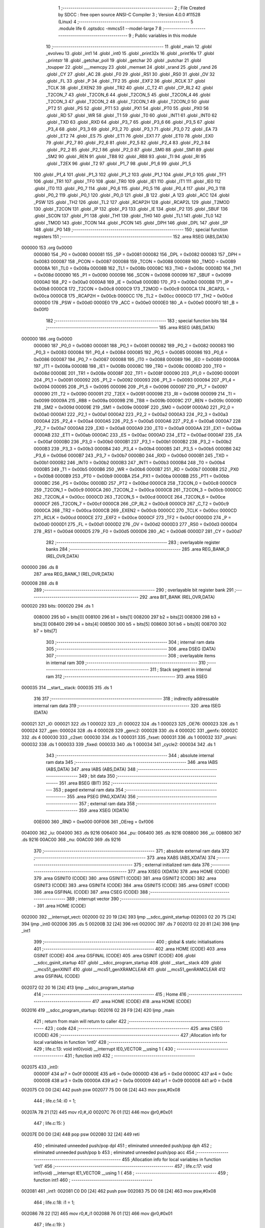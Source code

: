                                       1 ;--------------------------------------------------------
                                      2 ; File Created by SDCC : free open source ANSI-C Compiler
                                      3 ; Version 4.0.0 #11528 (Linux)
                                      4 ;--------------------------------------------------------
                                      5 	.module life
                                      6 	.optsdcc -mmcs51 --model-large
                                      7 	
                                      8 ;--------------------------------------------------------
                                      9 ; Public variables in this module
                                     10 ;--------------------------------------------------------
                                     11 	.globl _main
                                     12 	.globl _evolveu
                                     13 	.globl _int1
                                     14 	.globl _int0
                                     15 	.globl _print32x
                                     16 	.globl _print16x
                                     17 	.globl _printstr
                                     18 	.globl _getchar_poll
                                     19 	.globl _getchar
                                     20 	.globl _putchar
                                     21 	.globl _toupper
                                     22 	.globl ___memcpy
                                     23 	.globl _memset
                                     24 	.globl _srand
                                     25 	.globl _rand
                                     26 	.globl _CY
                                     27 	.globl _AC
                                     28 	.globl _F0
                                     29 	.globl _RS1
                                     30 	.globl _RS0
                                     31 	.globl _OV
                                     32 	.globl _FL
                                     33 	.globl _P
                                     34 	.globl _TF2
                                     35 	.globl _EXF2
                                     36 	.globl _RCLK
                                     37 	.globl _TCLK
                                     38 	.globl _EXEN2
                                     39 	.globl _TR2
                                     40 	.globl _C_T2
                                     41 	.globl _CP_RL2
                                     42 	.globl _T2CON_7
                                     43 	.globl _T2CON_6
                                     44 	.globl _T2CON_5
                                     45 	.globl _T2CON_4
                                     46 	.globl _T2CON_3
                                     47 	.globl _T2CON_2
                                     48 	.globl _T2CON_1
                                     49 	.globl _T2CON_0
                                     50 	.globl _PT2
                                     51 	.globl _PS
                                     52 	.globl _PT1
                                     53 	.globl _PX1
                                     54 	.globl _PT0
                                     55 	.globl _PX0
                                     56 	.globl _RD
                                     57 	.globl _WR
                                     58 	.globl _T1
                                     59 	.globl _T0
                                     60 	.globl _INT1
                                     61 	.globl _INT0
                                     62 	.globl _TXD
                                     63 	.globl _RXD
                                     64 	.globl _P3_7
                                     65 	.globl _P3_6
                                     66 	.globl _P3_5
                                     67 	.globl _P3_4
                                     68 	.globl _P3_3
                                     69 	.globl _P3_2
                                     70 	.globl _P3_1
                                     71 	.globl _P3_0
                                     72 	.globl _EA
                                     73 	.globl _ET2
                                     74 	.globl _ES
                                     75 	.globl _ET1
                                     76 	.globl _EX1
                                     77 	.globl _ET0
                                     78 	.globl _EX0
                                     79 	.globl _P2_7
                                     80 	.globl _P2_6
                                     81 	.globl _P2_5
                                     82 	.globl _P2_4
                                     83 	.globl _P2_3
                                     84 	.globl _P2_2
                                     85 	.globl _P2_1
                                     86 	.globl _P2_0
                                     87 	.globl _SM0
                                     88 	.globl _SM1
                                     89 	.globl _SM2
                                     90 	.globl _REN
                                     91 	.globl _TB8
                                     92 	.globl _RB8
                                     93 	.globl _TI
                                     94 	.globl _RI
                                     95 	.globl _T2EX
                                     96 	.globl _T2
                                     97 	.globl _P1_7
                                     98 	.globl _P1_6
                                     99 	.globl _P1_5
                                    100 	.globl _P1_4
                                    101 	.globl _P1_3
                                    102 	.globl _P1_2
                                    103 	.globl _P1_1
                                    104 	.globl _P1_0
                                    105 	.globl _TF1
                                    106 	.globl _TR1
                                    107 	.globl _TF0
                                    108 	.globl _TR0
                                    109 	.globl _IE1
                                    110 	.globl _IT1
                                    111 	.globl _IE0
                                    112 	.globl _IT0
                                    113 	.globl _P0_7
                                    114 	.globl _P0_6
                                    115 	.globl _P0_5
                                    116 	.globl _P0_4
                                    117 	.globl _P0_3
                                    118 	.globl _P0_2
                                    119 	.globl _P0_1
                                    120 	.globl _P0_0
                                    121 	.globl _B
                                    122 	.globl _A
                                    123 	.globl _ACC
                                    124 	.globl _PSW
                                    125 	.globl _TH2
                                    126 	.globl _TL2
                                    127 	.globl _RCAP2H
                                    128 	.globl _RCAP2L
                                    129 	.globl _T2MOD
                                    130 	.globl _T2CON
                                    131 	.globl _IP
                                    132 	.globl _P3
                                    133 	.globl _IE
                                    134 	.globl _P2
                                    135 	.globl _SBUF
                                    136 	.globl _SCON
                                    137 	.globl _P1
                                    138 	.globl _TH1
                                    139 	.globl _TH0
                                    140 	.globl _TL1
                                    141 	.globl _TL0
                                    142 	.globl _TMOD
                                    143 	.globl _TCON
                                    144 	.globl _PCON
                                    145 	.globl _DPH
                                    146 	.globl _DPL
                                    147 	.globl _SP
                                    148 	.globl _P0
                                    149 ;--------------------------------------------------------
                                    150 ; special function registers
                                    151 ;--------------------------------------------------------
                                    152 	.area RSEG    (ABS,DATA)
      000000                        153 	.org 0x0000
                           000080   154 _P0	=	0x0080
                           000081   155 _SP	=	0x0081
                           000082   156 _DPL	=	0x0082
                           000083   157 _DPH	=	0x0083
                           000087   158 _PCON	=	0x0087
                           000088   159 _TCON	=	0x0088
                           000089   160 _TMOD	=	0x0089
                           00008A   161 _TL0	=	0x008a
                           00008B   162 _TL1	=	0x008b
                           00008C   163 _TH0	=	0x008c
                           00008D   164 _TH1	=	0x008d
                           000090   165 _P1	=	0x0090
                           000098   166 _SCON	=	0x0098
                           000099   167 _SBUF	=	0x0099
                           0000A0   168 _P2	=	0x00a0
                           0000A8   169 _IE	=	0x00a8
                           0000B0   170 _P3	=	0x00b0
                           0000B8   171 _IP	=	0x00b8
                           0000C8   172 _T2CON	=	0x00c8
                           0000C9   173 _T2MOD	=	0x00c9
                           0000CA   174 _RCAP2L	=	0x00ca
                           0000CB   175 _RCAP2H	=	0x00cb
                           0000CC   176 _TL2	=	0x00cc
                           0000CD   177 _TH2	=	0x00cd
                           0000D0   178 _PSW	=	0x00d0
                           0000E0   179 _ACC	=	0x00e0
                           0000E0   180 _A	=	0x00e0
                           0000F0   181 _B	=	0x00f0
                                    182 ;--------------------------------------------------------
                                    183 ; special function bits
                                    184 ;--------------------------------------------------------
                                    185 	.area RSEG    (ABS,DATA)
      000000                        186 	.org 0x0000
                           000080   187 _P0_0	=	0x0080
                           000081   188 _P0_1	=	0x0081
                           000082   189 _P0_2	=	0x0082
                           000083   190 _P0_3	=	0x0083
                           000084   191 _P0_4	=	0x0084
                           000085   192 _P0_5	=	0x0085
                           000086   193 _P0_6	=	0x0086
                           000087   194 _P0_7	=	0x0087
                           000088   195 _IT0	=	0x0088
                           000089   196 _IE0	=	0x0089
                           00008A   197 _IT1	=	0x008a
                           00008B   198 _IE1	=	0x008b
                           00008C   199 _TR0	=	0x008c
                           00008D   200 _TF0	=	0x008d
                           00008E   201 _TR1	=	0x008e
                           00008F   202 _TF1	=	0x008f
                           000090   203 _P1_0	=	0x0090
                           000091   204 _P1_1	=	0x0091
                           000092   205 _P1_2	=	0x0092
                           000093   206 _P1_3	=	0x0093
                           000094   207 _P1_4	=	0x0094
                           000095   208 _P1_5	=	0x0095
                           000096   209 _P1_6	=	0x0096
                           000097   210 _P1_7	=	0x0097
                           000090   211 _T2	=	0x0090
                           000091   212 _T2EX	=	0x0091
                           000098   213 _RI	=	0x0098
                           000099   214 _TI	=	0x0099
                           00009A   215 _RB8	=	0x009a
                           00009B   216 _TB8	=	0x009b
                           00009C   217 _REN	=	0x009c
                           00009D   218 _SM2	=	0x009d
                           00009E   219 _SM1	=	0x009e
                           00009F   220 _SM0	=	0x009f
                           0000A0   221 _P2_0	=	0x00a0
                           0000A1   222 _P2_1	=	0x00a1
                           0000A2   223 _P2_2	=	0x00a2
                           0000A3   224 _P2_3	=	0x00a3
                           0000A4   225 _P2_4	=	0x00a4
                           0000A5   226 _P2_5	=	0x00a5
                           0000A6   227 _P2_6	=	0x00a6
                           0000A7   228 _P2_7	=	0x00a7
                           0000A8   229 _EX0	=	0x00a8
                           0000A9   230 _ET0	=	0x00a9
                           0000AA   231 _EX1	=	0x00aa
                           0000AB   232 _ET1	=	0x00ab
                           0000AC   233 _ES	=	0x00ac
                           0000AD   234 _ET2	=	0x00ad
                           0000AF   235 _EA	=	0x00af
                           0000B0   236 _P3_0	=	0x00b0
                           0000B1   237 _P3_1	=	0x00b1
                           0000B2   238 _P3_2	=	0x00b2
                           0000B3   239 _P3_3	=	0x00b3
                           0000B4   240 _P3_4	=	0x00b4
                           0000B5   241 _P3_5	=	0x00b5
                           0000B6   242 _P3_6	=	0x00b6
                           0000B7   243 _P3_7	=	0x00b7
                           0000B0   244 _RXD	=	0x00b0
                           0000B1   245 _TXD	=	0x00b1
                           0000B2   246 _INT0	=	0x00b2
                           0000B3   247 _INT1	=	0x00b3
                           0000B4   248 _T0	=	0x00b4
                           0000B5   249 _T1	=	0x00b5
                           0000B6   250 _WR	=	0x00b6
                           0000B7   251 _RD	=	0x00b7
                           0000B8   252 _PX0	=	0x00b8
                           0000B9   253 _PT0	=	0x00b9
                           0000BA   254 _PX1	=	0x00ba
                           0000BB   255 _PT1	=	0x00bb
                           0000BC   256 _PS	=	0x00bc
                           0000BD   257 _PT2	=	0x00bd
                           0000C8   258 _T2CON_0	=	0x00c8
                           0000C9   259 _T2CON_1	=	0x00c9
                           0000CA   260 _T2CON_2	=	0x00ca
                           0000CB   261 _T2CON_3	=	0x00cb
                           0000CC   262 _T2CON_4	=	0x00cc
                           0000CD   263 _T2CON_5	=	0x00cd
                           0000CE   264 _T2CON_6	=	0x00ce
                           0000CF   265 _T2CON_7	=	0x00cf
                           0000C8   266 _CP_RL2	=	0x00c8
                           0000C9   267 _C_T2	=	0x00c9
                           0000CA   268 _TR2	=	0x00ca
                           0000CB   269 _EXEN2	=	0x00cb
                           0000CC   270 _TCLK	=	0x00cc
                           0000CD   271 _RCLK	=	0x00cd
                           0000CE   272 _EXF2	=	0x00ce
                           0000CF   273 _TF2	=	0x00cf
                           0000D0   274 _P	=	0x00d0
                           0000D1   275 _FL	=	0x00d1
                           0000D2   276 _OV	=	0x00d2
                           0000D3   277 _RS0	=	0x00d3
                           0000D4   278 _RS1	=	0x00d4
                           0000D5   279 _F0	=	0x00d5
                           0000D6   280 _AC	=	0x00d6
                           0000D7   281 _CY	=	0x00d7
                                    282 ;--------------------------------------------------------
                                    283 ; overlayable register banks
                                    284 ;--------------------------------------------------------
                                    285 	.area REG_BANK_0	(REL,OVR,DATA)
      000000                        286 	.ds 8
                                    287 	.area REG_BANK_1	(REL,OVR,DATA)
      000008                        288 	.ds 8
                                    289 ;--------------------------------------------------------
                                    290 ; overlayable bit register bank
                                    291 ;--------------------------------------------------------
                                    292 	.area BIT_BANK	(REL,OVR,DATA)
      000020                        293 bits:
      000020                        294 	.ds 1
                           008000   295 	b0 = bits[0]
                           008100   296 	b1 = bits[1]
                           008200   297 	b2 = bits[2]
                           008300   298 	b3 = bits[3]
                           008400   299 	b4 = bits[4]
                           008500   300 	b5 = bits[5]
                           008600   301 	b6 = bits[6]
                           008700   302 	b7 = bits[7]
                                    303 ;--------------------------------------------------------
                                    304 ; internal ram data
                                    305 ;--------------------------------------------------------
                                    306 	.area DSEG    (DATA)
                                    307 ;--------------------------------------------------------
                                    308 ; overlayable items in internal ram 
                                    309 ;--------------------------------------------------------
                                    310 ;--------------------------------------------------------
                                    311 ; Stack segment in internal ram 
                                    312 ;--------------------------------------------------------
                                    313 	.area	SSEG
      000035                        314 __start__stack:
      000035                        315 	.ds	1
                                    316 
                                    317 ;--------------------------------------------------------
                                    318 ; indirectly addressable internal ram data
                                    319 ;--------------------------------------------------------
                                    320 	.area ISEG    (DATA)
      000021                        321 _i0:
      000021                        322 	.ds 1
      000022                        323 _i1:
      000022                        324 	.ds 1
      000023                        325 _OE76:
      000023                        326 	.ds 1
      000024                        327 _gen:
      000024                        328 	.ds 4
      000028                        329 _genc2:
      000028                        330 	.ds 4
      00002C                        331 _genfx:
      00002C                        332 	.ds 4
      000030                        333 _c2set:
      000030                        334 	.ds 1
      000031                        335 _fxset:
      000031                        336 	.ds 1
      000032                        337 _pruni:
      000032                        338 	.ds 1
      000033                        339 _fixed:
      000033                        340 	.ds 1
      000034                        341 _cycle2:
      000034                        342 	.ds 1
                                    343 ;--------------------------------------------------------
                                    344 ; absolute internal ram data
                                    345 ;--------------------------------------------------------
                                    346 	.area IABS    (ABS,DATA)
                                    347 	.area IABS    (ABS,DATA)
                                    348 ;--------------------------------------------------------
                                    349 ; bit data
                                    350 ;--------------------------------------------------------
                                    351 	.area BSEG    (BIT)
                                    352 ;--------------------------------------------------------
                                    353 ; paged external ram data
                                    354 ;--------------------------------------------------------
                                    355 	.area PSEG    (PAG,XDATA)
                                    356 ;--------------------------------------------------------
                                    357 ; external ram data
                                    358 ;--------------------------------------------------------
                                    359 	.area XSEG    (XDATA)
                           00E000   360 _RND	=	0xe000
                           00F006   361 _OEreg	=	0xf006
      004000                        362 _iu:
      004000                        363 	.ds 9216
      006400                        364 _pu:
      006400                        365 	.ds 9216
      008800                        366 _u:
      008800                        367 	.ds 9216
      00AC00                        368 _nu:
      00AC00                        369 	.ds 9216
                                    370 ;--------------------------------------------------------
                                    371 ; absolute external ram data
                                    372 ;--------------------------------------------------------
                                    373 	.area XABS    (ABS,XDATA)
                                    374 ;--------------------------------------------------------
                                    375 ; external initialized ram data
                                    376 ;--------------------------------------------------------
                                    377 	.area XISEG   (XDATA)
                                    378 	.area HOME    (CODE)
                                    379 	.area GSINIT0 (CODE)
                                    380 	.area GSINIT1 (CODE)
                                    381 	.area GSINIT2 (CODE)
                                    382 	.area GSINIT3 (CODE)
                                    383 	.area GSINIT4 (CODE)
                                    384 	.area GSINIT5 (CODE)
                                    385 	.area GSINIT  (CODE)
                                    386 	.area GSFINAL (CODE)
                                    387 	.area CSEG    (CODE)
                                    388 ;--------------------------------------------------------
                                    389 ; interrupt vector 
                                    390 ;--------------------------------------------------------
                                    391 	.area HOME    (CODE)
      002000                        392 __interrupt_vect:
      002000 02 20 19         [24]  393 	ljmp	__sdcc_gsinit_startup
      002003 02 20 75         [24]  394 	ljmp	_int0
      002006                        395 	.ds	5
      00200B 32               [24]  396 	reti
      00200C                        397 	.ds	7
      002013 02 20 81         [24]  398 	ljmp	_int1
                                    399 ;--------------------------------------------------------
                                    400 ; global & static initialisations
                                    401 ;--------------------------------------------------------
                                    402 	.area HOME    (CODE)
                                    403 	.area GSINIT  (CODE)
                                    404 	.area GSFINAL (CODE)
                                    405 	.area GSINIT  (CODE)
                                    406 	.globl __sdcc_gsinit_startup
                                    407 	.globl __sdcc_program_startup
                                    408 	.globl __start__stack
                                    409 	.globl __mcs51_genXINIT
                                    410 	.globl __mcs51_genXRAMCLEAR
                                    411 	.globl __mcs51_genRAMCLEAR
                                    412 	.area GSFINAL (CODE)
      002072 02 20 16         [24]  413 	ljmp	__sdcc_program_startup
                                    414 ;--------------------------------------------------------
                                    415 ; Home
                                    416 ;--------------------------------------------------------
                                    417 	.area HOME    (CODE)
                                    418 	.area HOME    (CODE)
      002016                        419 __sdcc_program_startup:
      002016 02 28 F9         [24]  420 	ljmp	_main
                                    421 ;	return from main will return to caller
                                    422 ;--------------------------------------------------------
                                    423 ; code
                                    424 ;--------------------------------------------------------
                                    425 	.area CSEG    (CODE)
                                    426 ;------------------------------------------------------------
                                    427 ;Allocation info for local variables in function 'int0'
                                    428 ;------------------------------------------------------------
                                    429 ;	life.c:13: void int0(void) __interrupt IE0_VECTOR __using 1 {
                                    430 ;	-----------------------------------------
                                    431 ;	 function int0
                                    432 ;	-----------------------------------------
      002075                        433 _int0:
                           00000F   434 	ar7 = 0x0f
                           00000E   435 	ar6 = 0x0e
                           00000D   436 	ar5 = 0x0d
                           00000C   437 	ar4 = 0x0c
                           00000B   438 	ar3 = 0x0b
                           00000A   439 	ar2 = 0x0a
                           000009   440 	ar1 = 0x09
                           000008   441 	ar0 = 0x08
      002075 C0 D0            [24]  442 	push	psw
      002077 75 D0 08         [24]  443 	mov	psw,#0x08
                                    444 ;	life.c:14: i0 = 1;
      00207A 78 21            [12]  445 	mov	r0,#_i0
      00207C 76 01            [12]  446 	mov	@r0,#0x01
                                    447 ;	life.c:15: }
      00207E D0 D0            [24]  448 	pop	psw
      002080 32               [24]  449 	reti
                                    450 ;	eliminated unneeded push/pop dpl
                                    451 ;	eliminated unneeded push/pop dph
                                    452 ;	eliminated unneeded push/pop b
                                    453 ;	eliminated unneeded push/pop acc
                                    454 ;------------------------------------------------------------
                                    455 ;Allocation info for local variables in function 'int1'
                                    456 ;------------------------------------------------------------
                                    457 ;	life.c:17: void int1(void) __interrupt IE1_VECTOR __using 1 {
                                    458 ;	-----------------------------------------
                                    459 ;	 function int1
                                    460 ;	-----------------------------------------
      002081                        461 _int1:
      002081 C0 D0            [24]  462 	push	psw
      002083 75 D0 08         [24]  463 	mov	psw,#0x08
                                    464 ;	life.c:18: i1 = 1;
      002086 78 22            [12]  465 	mov	r0,#_i1
      002088 76 01            [12]  466 	mov	@r0,#0x01
                                    467 ;	life.c:19: }
      00208A D0 D0            [24]  468 	pop	psw
      00208C 32               [24]  469 	reti
                                    470 ;	eliminated unneeded push/pop dpl
                                    471 ;	eliminated unneeded push/pop dph
                                    472 ;	eliminated unneeded push/pop b
                                    473 ;	eliminated unneeded push/pop acc
                                    474 ;------------------------------------------------------------
                                    475 ;Allocation info for local variables in function 'initu'
                                    476 ;------------------------------------------------------------
                                    477 ;	life.c:91: static void initu(void) {
                                    478 ;	-----------------------------------------
                                    479 ;	 function initu
                                    480 ;	-----------------------------------------
      00208D                        481 _initu:
                           000007   482 	ar7 = 0x07
                           000006   483 	ar6 = 0x06
                           000005   484 	ar5 = 0x05
                           000004   485 	ar4 = 0x04
                           000003   486 	ar3 = 0x03
                           000002   487 	ar2 = 0x02
                           000001   488 	ar1 = 0x01
                           000000   489 	ar0 = 0x00
                                    490 ;	life.c:92: memcpy(u, iu, sizeof (iu));
      00208D E4               [12]  491 	clr	a
      00208E C0 E0            [24]  492 	push	acc
      002090 74 24            [12]  493 	mov	a,#0x24
      002092 C0 E0            [24]  494 	push	acc
      002094 74 00            [12]  495 	mov	a,#_iu
      002096 C0 E0            [24]  496 	push	acc
      002098 74 40            [12]  497 	mov	a,#(_iu >> 8)
      00209A C0 E0            [24]  498 	push	acc
      00209C E4               [12]  499 	clr	a
      00209D C0 E0            [24]  500 	push	acc
      00209F 90 88 00         [24]  501 	mov	dptr,#_u
      0020A2 75 F0 00         [24]  502 	mov	b,#0x00
      0020A5 12 30 7E         [24]  503 	lcall	___memcpy
      0020A8 E5 81            [12]  504 	mov	a,sp
      0020AA 24 FB            [12]  505 	add	a,#0xfb
      0020AC F5 81            [12]  506 	mov	sp,a
                                    507 ;	life.c:93: memset(pu, 0, sizeof (pu));
      0020AE E4               [12]  508 	clr	a
      0020AF C0 E0            [24]  509 	push	acc
      0020B1 74 24            [12]  510 	mov	a,#0x24
      0020B3 C0 E0            [24]  511 	push	acc
      0020B5 E4               [12]  512 	clr	a
      0020B6 C0 E0            [24]  513 	push	acc
      0020B8 90 64 00         [24]  514 	mov	dptr,#_pu
      0020BB 75 F0 00         [24]  515 	mov	b,#0x00
      0020BE 12 31 11         [24]  516 	lcall	_memset
      0020C1 15 81            [12]  517 	dec	sp
      0020C3 15 81            [12]  518 	dec	sp
      0020C5 15 81            [12]  519 	dec	sp
                                    520 ;	life.c:43: gen = 0ul;
      0020C7 78 24            [12]  521 	mov	r0,#_gen
      0020C9 E4               [12]  522 	clr	a
      0020CA F6               [12]  523 	mov	@r0,a
      0020CB 08               [12]  524 	inc	r0
      0020CC F6               [12]  525 	mov	@r0,a
      0020CD 08               [12]  526 	inc	r0
      0020CE F6               [12]  527 	mov	@r0,a
      0020CF 08               [12]  528 	inc	r0
      0020D0 F6               [12]  529 	mov	@r0,a
                                    530 ;	life.c:44: genc2 = 0ul;
      0020D1 78 28            [12]  531 	mov	r0,#_genc2
      0020D3 F6               [12]  532 	mov	@r0,a
      0020D4 08               [12]  533 	inc	r0
      0020D5 F6               [12]  534 	mov	@r0,a
      0020D6 08               [12]  535 	inc	r0
      0020D7 F6               [12]  536 	mov	@r0,a
      0020D8 08               [12]  537 	inc	r0
      0020D9 F6               [12]  538 	mov	@r0,a
                                    539 ;	life.c:45: genfx = 0ul;
      0020DA 78 2C            [12]  540 	mov	r0,#_genfx
      0020DC F6               [12]  541 	mov	@r0,a
      0020DD 08               [12]  542 	inc	r0
      0020DE F6               [12]  543 	mov	@r0,a
      0020DF 08               [12]  544 	inc	r0
      0020E0 F6               [12]  545 	mov	@r0,a
      0020E1 08               [12]  546 	inc	r0
      0020E2 F6               [12]  547 	mov	@r0,a
                                    548 ;	life.c:46: c2set = 0;
      0020E3 78 30            [12]  549 	mov	r0,#_c2set
      0020E5 76 00            [12]  550 	mov	@r0,#0x00
                                    551 ;	life.c:47: fxset = 0;
      0020E7 78 31            [12]  552 	mov	r0,#_fxset
      0020E9 76 00            [12]  553 	mov	@r0,#0x00
                                    554 ;	life.c:96: return;
                                    555 ;	life.c:97: }
      0020EB 22               [24]  556 	ret
                                    557 ;------------------------------------------------------------
                                    558 ;Allocation info for local variables in function 'showu'
                                    559 ;------------------------------------------------------------
                                    560 ;universe                  Allocated to stack - _bp -5
                                    561 ;prflags                   Allocated to registers r7 
                                    562 ;x                         Allocated to stack - _bp +1
                                    563 ;y                         Allocated to registers r4 r5 
                                    564 ;------------------------------------------------------------
                                    565 ;	life.c:104: static void showu(char prflags, char *universe) {
                                    566 ;	-----------------------------------------
                                    567 ;	 function showu
                                    568 ;	-----------------------------------------
      0020EC                        569 _showu:
      0020EC C0 10            [24]  570 	push	_bp
      0020EE 85 81 10         [24]  571 	mov	_bp,sp
      0020F1 05 81            [12]  572 	inc	sp
      0020F3 05 81            [12]  573 	inc	sp
                                    574 ;	life.c:107: if (prflags & PRCLR) printstr("\033[2J");
      0020F5 E5 82            [12]  575 	mov	a,dpl
      0020F7 FF               [12]  576 	mov	r7,a
      0020F8 30 E0 0D         [24]  577 	jnb	acc.0,00102$
      0020FB 90 32 CA         [24]  578 	mov	dptr,#___str_0
      0020FE 75 F0 80         [24]  579 	mov	b,#0x80
      002101 C0 07            [24]  580 	push	ar7
      002103 12 2C FB         [24]  581 	lcall	_printstr
      002106 D0 07            [24]  582 	pop	ar7
      002108                        583 00102$:
                                    584 ;	life.c:108: if (prflags & PRHDR) {
      002108 EF               [12]  585 	mov	a,r7
      002109 30 E1 6B         [24]  586 	jnb	acc.1,00108$
                                    587 ;	life.c:109: printstr("GEN ");
      00210C 90 32 CF         [24]  588 	mov	dptr,#___str_1
      00210F 75 F0 80         [24]  589 	mov	b,#0x80
      002112 C0 07            [24]  590 	push	ar7
      002114 12 2C FB         [24]  591 	lcall	_printstr
                                    592 ;	life.c:110: print32x(gen);
      002117 78 24            [12]  593 	mov	r0,#_gen
      002119 86 82            [24]  594 	mov	dpl,@r0
      00211B 08               [12]  595 	inc	r0
      00211C 86 83            [24]  596 	mov	dph,@r0
      00211E 08               [12]  597 	inc	r0
      00211F 86 F0            [24]  598 	mov	b,@r0
      002121 08               [12]  599 	inc	r0
      002122 E6               [12]  600 	mov	a,@r0
      002123 12 2E AB         [24]  601 	lcall	_print32x
      002126 D0 07            [24]  602 	pop	ar7
                                    603 ;	life.c:111: if (c2set) {
      002128 78 30            [12]  604 	mov	r0,#_c2set
      00212A E6               [12]  605 	mov	a,@r0
      00212B 60 1C            [24]  606 	jz	00104$
                                    607 ;	life.c:112: printstr(" CYCLE2 ");
      00212D 90 32 D4         [24]  608 	mov	dptr,#___str_2
      002130 75 F0 80         [24]  609 	mov	b,#0x80
      002133 C0 07            [24]  610 	push	ar7
      002135 12 2C FB         [24]  611 	lcall	_printstr
                                    612 ;	life.c:113: print32x(genc2);
      002138 78 28            [12]  613 	mov	r0,#_genc2
      00213A 86 82            [24]  614 	mov	dpl,@r0
      00213C 08               [12]  615 	inc	r0
      00213D 86 83            [24]  616 	mov	dph,@r0
      00213F 08               [12]  617 	inc	r0
      002140 86 F0            [24]  618 	mov	b,@r0
      002142 08               [12]  619 	inc	r0
      002143 E6               [12]  620 	mov	a,@r0
      002144 12 2E AB         [24]  621 	lcall	_print32x
      002147 D0 07            [24]  622 	pop	ar7
      002149                        623 00104$:
                                    624 ;	life.c:115: if (fxset) {
      002149 78 31            [12]  625 	mov	r0,#_fxset
      00214B E6               [12]  626 	mov	a,@r0
      00214C 60 1C            [24]  627 	jz	00106$
                                    628 ;	life.c:116: printstr(" FIXED ");
      00214E 90 32 DD         [24]  629 	mov	dptr,#___str_3
      002151 75 F0 80         [24]  630 	mov	b,#0x80
      002154 C0 07            [24]  631 	push	ar7
      002156 12 2C FB         [24]  632 	lcall	_printstr
                                    633 ;	life.c:117: print32x(genfx);
      002159 78 2C            [12]  634 	mov	r0,#_genfx
      00215B 86 82            [24]  635 	mov	dpl,@r0
      00215D 08               [12]  636 	inc	r0
      00215E 86 83            [24]  637 	mov	dph,@r0
      002160 08               [12]  638 	inc	r0
      002161 86 F0            [24]  639 	mov	b,@r0
      002163 08               [12]  640 	inc	r0
      002164 E6               [12]  641 	mov	a,@r0
      002165 12 2E AB         [24]  642 	lcall	_print32x
      002168 D0 07            [24]  643 	pop	ar7
      00216A                        644 00106$:
                                    645 ;	life.c:119: printstr("\r\n");
      00216A 90 32 E5         [24]  646 	mov	dptr,#___str_4
      00216D 75 F0 80         [24]  647 	mov	b,#0x80
      002170 C0 07            [24]  648 	push	ar7
      002172 12 2C FB         [24]  649 	lcall	_printstr
      002175 D0 07            [24]  650 	pop	ar7
      002177                        651 00108$:
                                    652 ;	life.c:121: if (prflags & PRUNI) {
      002177 EF               [12]  653 	mov	a,r7
      002178 20 E2 03         [24]  654 	jb	acc.2,00168$
      00217B 02 22 34         [24]  655 	ljmp	00115$
      00217E                        656 00168$:
                                    657 ;	life.c:122: printstr("\033[?25l");
      00217E 90 32 E8         [24]  658 	mov	dptr,#___str_5
      002181 75 F0 80         [24]  659 	mov	b,#0x80
      002184 12 2C FB         [24]  660 	lcall	_printstr
                                    661 ;	life.c:123: for (x = 0; x < W; x++) {
      002187 A8 10            [24]  662 	mov	r0,_bp
      002189 08               [12]  663 	inc	r0
      00218A E4               [12]  664 	clr	a
      00218B F6               [12]  665 	mov	@r0,a
      00218C 08               [12]  666 	inc	r0
      00218D F6               [12]  667 	mov	@r0,a
                                    668 ;	life.c:124: for (y = 0; y < H; y++)
      00218E                        669 00128$:
      00218E 7C 00            [12]  670 	mov	r4,#0x00
      002190 7D 00            [12]  671 	mov	r5,#0x00
      002192 7A 00            [12]  672 	mov	r2,#0x00
      002194 7B 00            [12]  673 	mov	r3,#0x00
      002196                        674 00116$:
                                    675 ;	life.c:125: if (universe[A2D(W, y, x)]) putchar((int)'1');
      002196 C0 04            [24]  676 	push	ar4
      002198 C0 05            [24]  677 	push	ar5
      00219A A8 10            [24]  678 	mov	r0,_bp
      00219C 08               [12]  679 	inc	r0
      00219D E6               [12]  680 	mov	a,@r0
      00219E 2A               [12]  681 	add	a,r2
      00219F FC               [12]  682 	mov	r4,a
      0021A0 08               [12]  683 	inc	r0
      0021A1 E6               [12]  684 	mov	a,@r0
      0021A2 3B               [12]  685 	addc	a,r3
      0021A3 FD               [12]  686 	mov	r5,a
      0021A4 E5 10            [12]  687 	mov	a,_bp
      0021A6 24 FB            [12]  688 	add	a,#0xfb
      0021A8 F8               [12]  689 	mov	r0,a
      0021A9 EC               [12]  690 	mov	a,r4
      0021AA 26               [12]  691 	add	a,@r0
      0021AB FC               [12]  692 	mov	r4,a
      0021AC ED               [12]  693 	mov	a,r5
      0021AD 08               [12]  694 	inc	r0
      0021AE 36               [12]  695 	addc	a,@r0
      0021AF FD               [12]  696 	mov	r5,a
      0021B0 08               [12]  697 	inc	r0
      0021B1 86 07            [24]  698 	mov	ar7,@r0
      0021B3 8C 82            [24]  699 	mov	dpl,r4
      0021B5 8D 83            [24]  700 	mov	dph,r5
      0021B7 8F F0            [24]  701 	mov	b,r7
      0021B9 12 31 A2         [24]  702 	lcall	__gptrget
      0021BC D0 05            [24]  703 	pop	ar5
      0021BE D0 04            [24]  704 	pop	ar4
      0021C0 60 18            [24]  705 	jz	00110$
      0021C2 90 00 31         [24]  706 	mov	dptr,#0x0031
      0021C5 C0 05            [24]  707 	push	ar5
      0021C7 C0 04            [24]  708 	push	ar4
      0021C9 C0 03            [24]  709 	push	ar3
      0021CB C0 02            [24]  710 	push	ar2
      0021CD 12 2C CA         [24]  711 	lcall	_putchar
      0021D0 D0 02            [24]  712 	pop	ar2
      0021D2 D0 03            [24]  713 	pop	ar3
      0021D4 D0 04            [24]  714 	pop	ar4
      0021D6 D0 05            [24]  715 	pop	ar5
      0021D8 80 16            [24]  716 	sjmp	00117$
      0021DA                        717 00110$:
                                    718 ;	life.c:126: else putchar((int)'0');
      0021DA 90 00 30         [24]  719 	mov	dptr,#0x0030
      0021DD C0 05            [24]  720 	push	ar5
      0021DF C0 04            [24]  721 	push	ar4
      0021E1 C0 03            [24]  722 	push	ar3
      0021E3 C0 02            [24]  723 	push	ar2
      0021E5 12 2C CA         [24]  724 	lcall	_putchar
      0021E8 D0 02            [24]  725 	pop	ar2
      0021EA D0 03            [24]  726 	pop	ar3
      0021EC D0 04            [24]  727 	pop	ar4
      0021EE D0 05            [24]  728 	pop	ar5
      0021F0                        729 00117$:
                                    730 ;	life.c:124: for (y = 0; y < H; y++)
      0021F0 74 30            [12]  731 	mov	a,#0x30
      0021F2 2A               [12]  732 	add	a,r2
      0021F3 FA               [12]  733 	mov	r2,a
      0021F4 E4               [12]  734 	clr	a
      0021F5 3B               [12]  735 	addc	a,r3
      0021F6 FB               [12]  736 	mov	r3,a
      0021F7 0C               [12]  737 	inc	r4
      0021F8 BC 00 01         [24]  738 	cjne	r4,#0x00,00170$
      0021FB 0D               [12]  739 	inc	r5
      0021FC                        740 00170$:
      0021FC C3               [12]  741 	clr	c
      0021FD EC               [12]  742 	mov	a,r4
      0021FE 94 C0            [12]  743 	subb	a,#0xc0
      002200 ED               [12]  744 	mov	a,r5
      002201 64 80            [12]  745 	xrl	a,#0x80
      002203 94 80            [12]  746 	subb	a,#0x80
      002205 40 8F            [24]  747 	jc	00116$
                                    748 ;	life.c:127: printstr("\r\n");
      002207 90 32 E5         [24]  749 	mov	dptr,#___str_4
      00220A 75 F0 80         [24]  750 	mov	b,#0x80
      00220D 12 2C FB         [24]  751 	lcall	_printstr
                                    752 ;	life.c:123: for (x = 0; x < W; x++) {
      002210 A8 10            [24]  753 	mov	r0,_bp
      002212 08               [12]  754 	inc	r0
      002213 06               [12]  755 	inc	@r0
      002214 B6 00 02         [24]  756 	cjne	@r0,#0x00,00172$
      002217 08               [12]  757 	inc	r0
      002218 06               [12]  758 	inc	@r0
      002219                        759 00172$:
      002219 A8 10            [24]  760 	mov	r0,_bp
      00221B 08               [12]  761 	inc	r0
      00221C C3               [12]  762 	clr	c
      00221D E6               [12]  763 	mov	a,@r0
      00221E 94 30            [12]  764 	subb	a,#0x30
      002220 08               [12]  765 	inc	r0
      002221 E6               [12]  766 	mov	a,@r0
      002222 64 80            [12]  767 	xrl	a,#0x80
      002224 94 80            [12]  768 	subb	a,#0x80
      002226 50 03            [24]  769 	jnc	00173$
      002228 02 21 8E         [24]  770 	ljmp	00128$
      00222B                        771 00173$:
                                    772 ;	life.c:129: printstr("\033[?25h");
      00222B 90 32 EF         [24]  773 	mov	dptr,#___str_6
      00222E 75 F0 80         [24]  774 	mov	b,#0x80
      002231 12 2C FB         [24]  775 	lcall	_printstr
      002234                        776 00115$:
                                    777 ;	life.c:132: return;
                                    778 ;	life.c:133: }
      002234 85 10 81         [24]  779 	mov	sp,_bp
      002237 D0 10            [24]  780 	pop	_bp
      002239 22               [24]  781 	ret
                                    782 ;------------------------------------------------------------
                                    783 ;Allocation info for local variables in function 'dumpu'
                                    784 ;------------------------------------------------------------
                                    785 ;universe                  Allocated to stack - _bp +1
                                    786 ;x                         Allocated to stack - _bp +4
                                    787 ;y                         Allocated to registers r3 r4 
                                    788 ;sloc0                     Allocated to stack - _bp +8
                                    789 ;------------------------------------------------------------
                                    790 ;	life.c:135: static void dumpu(char *universe) {
                                    791 ;	-----------------------------------------
                                    792 ;	 function dumpu
                                    793 ;	-----------------------------------------
      00223A                        794 _dumpu:
      00223A C0 10            [24]  795 	push	_bp
      00223C 85 81 10         [24]  796 	mov	_bp,sp
      00223F C0 82            [24]  797 	push	dpl
      002241 C0 83            [24]  798 	push	dph
      002243 C0 F0            [24]  799 	push	b
      002245 05 81            [12]  800 	inc	sp
      002247 05 81            [12]  801 	inc	sp
                                    802 ;	life.c:138: for (y = 0; y < (H * W); y += W) {
      002249 7B 00            [12]  803 	mov	r3,#0x00
      00224B 7C 00            [12]  804 	mov	r4,#0x00
                                    805 ;	life.c:139: for (x = 0; x < W; x++)
      00224D                        806 00112$:
      00224D E5 10            [12]  807 	mov	a,_bp
      00224F 24 04            [12]  808 	add	a,#0x04
      002251 F8               [12]  809 	mov	r0,a
      002252 E4               [12]  810 	clr	a
      002253 F6               [12]  811 	mov	@r0,a
      002254 08               [12]  812 	inc	r0
      002255 F6               [12]  813 	mov	@r0,a
      002256                        814 00103$:
                                    815 ;	life.c:140: putchar(universe[y + x] ? (int)'1' : (int)'0');
      002256 E5 10            [12]  816 	mov	a,_bp
      002258 24 04            [12]  817 	add	a,#0x04
      00225A F8               [12]  818 	mov	r0,a
      00225B E6               [12]  819 	mov	a,@r0
      00225C 2B               [12]  820 	add	a,r3
      00225D FF               [12]  821 	mov	r7,a
      00225E 08               [12]  822 	inc	r0
      00225F E6               [12]  823 	mov	a,@r0
      002260 3C               [12]  824 	addc	a,r4
      002261 FE               [12]  825 	mov	r6,a
      002262 A8 10            [24]  826 	mov	r0,_bp
      002264 08               [12]  827 	inc	r0
      002265 EF               [12]  828 	mov	a,r7
      002266 26               [12]  829 	add	a,@r0
      002267 FA               [12]  830 	mov	r2,a
      002268 EE               [12]  831 	mov	a,r6
      002269 08               [12]  832 	inc	r0
      00226A 36               [12]  833 	addc	a,@r0
      00226B FD               [12]  834 	mov	r5,a
      00226C 08               [12]  835 	inc	r0
      00226D 86 06            [24]  836 	mov	ar6,@r0
      00226F 8A 82            [24]  837 	mov	dpl,r2
      002271 8D 83            [24]  838 	mov	dph,r5
      002273 8E F0            [24]  839 	mov	b,r6
      002275 12 31 A2         [24]  840 	lcall	__gptrget
      002278 60 06            [24]  841 	jz	00109$
      00227A 7D 31            [12]  842 	mov	r5,#0x31
      00227C 7E 00            [12]  843 	mov	r6,#0x00
      00227E 80 04            [24]  844 	sjmp	00110$
      002280                        845 00109$:
      002280 7D 30            [12]  846 	mov	r5,#0x30
      002282 7E 00            [12]  847 	mov	r6,#0x00
      002284                        848 00110$:
      002284 8D 82            [24]  849 	mov	dpl,r5
      002286 8E 83            [24]  850 	mov	dph,r6
      002288 C0 04            [24]  851 	push	ar4
      00228A C0 03            [24]  852 	push	ar3
      00228C 12 2C CA         [24]  853 	lcall	_putchar
      00228F D0 03            [24]  854 	pop	ar3
      002291 D0 04            [24]  855 	pop	ar4
                                    856 ;	life.c:139: for (x = 0; x < W; x++)
      002293 E5 10            [12]  857 	mov	a,_bp
      002295 24 04            [12]  858 	add	a,#0x04
      002297 F8               [12]  859 	mov	r0,a
      002298 06               [12]  860 	inc	@r0
      002299 B6 00 02         [24]  861 	cjne	@r0,#0x00,00134$
      00229C 08               [12]  862 	inc	r0
      00229D 06               [12]  863 	inc	@r0
      00229E                        864 00134$:
      00229E E5 10            [12]  865 	mov	a,_bp
      0022A0 24 04            [12]  866 	add	a,#0x04
      0022A2 F8               [12]  867 	mov	r0,a
      0022A3 C3               [12]  868 	clr	c
      0022A4 E6               [12]  869 	mov	a,@r0
      0022A5 94 30            [12]  870 	subb	a,#0x30
      0022A7 08               [12]  871 	inc	r0
      0022A8 E6               [12]  872 	mov	a,@r0
      0022A9 64 80            [12]  873 	xrl	a,#0x80
      0022AB 94 80            [12]  874 	subb	a,#0x80
      0022AD 40 A7            [24]  875 	jc	00103$
                                    876 ;	life.c:141: printstr("\r\n");
      0022AF 90 32 E5         [24]  877 	mov	dptr,#___str_4
      0022B2 75 F0 80         [24]  878 	mov	b,#0x80
      0022B5 C0 04            [24]  879 	push	ar4
      0022B7 C0 03            [24]  880 	push	ar3
      0022B9 12 2C FB         [24]  881 	lcall	_printstr
      0022BC D0 03            [24]  882 	pop	ar3
      0022BE D0 04            [24]  883 	pop	ar4
                                    884 ;	life.c:138: for (y = 0; y < (H * W); y += W) {
      0022C0 74 30            [12]  885 	mov	a,#0x30
      0022C2 2B               [12]  886 	add	a,r3
      0022C3 FB               [12]  887 	mov	r3,a
      0022C4 E4               [12]  888 	clr	a
      0022C5 3C               [12]  889 	addc	a,r4
      0022C6 FC               [12]  890 	mov	r4,a
      0022C7 C3               [12]  891 	clr	c
      0022C8 64 80            [12]  892 	xrl	a,#0x80
      0022CA 94 A4            [12]  893 	subb	a,#0xa4
      0022CC 50 03            [24]  894 	jnc	00136$
      0022CE 02 22 4D         [24]  895 	ljmp	00112$
      0022D1                        896 00136$:
                                    897 ;	life.c:143: printstr("#\r\n");
      0022D1 90 32 F6         [24]  898 	mov	dptr,#___str_7
      0022D4 75 F0 80         [24]  899 	mov	b,#0x80
      0022D7 12 2C FB         [24]  900 	lcall	_printstr
                                    901 ;	life.c:145: return;
                                    902 ;	life.c:146: }
      0022DA 85 10 81         [24]  903 	mov	sp,_bp
      0022DD D0 10            [24]  904 	pop	_bp
      0022DF 22               [24]  905 	ret
                                    906 ;------------------------------------------------------------
                                    907 ;Allocation info for local variables in function 'loadiu'
                                    908 ;------------------------------------------------------------
                                    909 ;x                         Allocated to registers r2 r3 
                                    910 ;y                         Allocated to registers r4 r5 
                                    911 ;nbits                     Allocated to stack - _bp +3
                                    912 ;c                         Allocated to registers r6 r7 
                                    913 ;sloc0                     Allocated to stack - _bp +1
                                    914 ;------------------------------------------------------------
                                    915 ;	life.c:148: static void loadiu(void) {
                                    916 ;	-----------------------------------------
                                    917 ;	 function loadiu
                                    918 ;	-----------------------------------------
      0022E0                        919 _loadiu:
      0022E0 C0 10            [24]  920 	push	_bp
      0022E2 E5 81            [12]  921 	mov	a,sp
      0022E4 F5 10            [12]  922 	mov	_bp,a
      0022E6 24 04            [12]  923 	add	a,#0x04
      0022E8 F5 81            [12]  924 	mov	sp,a
                                    925 ;	life.c:152: memset(iu, 0, sizeof (iu));
      0022EA E4               [12]  926 	clr	a
      0022EB C0 E0            [24]  927 	push	acc
      0022ED 74 24            [12]  928 	mov	a,#0x24
      0022EF C0 E0            [24]  929 	push	acc
      0022F1 E4               [12]  930 	clr	a
      0022F2 C0 E0            [24]  931 	push	acc
      0022F4 90 40 00         [24]  932 	mov	dptr,#_iu
      0022F7 75 F0 00         [24]  933 	mov	b,#0x00
      0022FA 12 31 11         [24]  934 	lcall	_memset
      0022FD 15 81            [12]  935 	dec	sp
      0022FF 15 81            [12]  936 	dec	sp
      002301 15 81            [12]  937 	dec	sp
                                    938 ;	life.c:154: printstr("LOAD 0 1 ~ # <");
      002303 90 32 FA         [24]  939 	mov	dptr,#___str_8
      002306 75 F0 80         [24]  940 	mov	b,#0x80
      002309 12 2C FB         [24]  941 	lcall	_printstr
                                    942 ;	life.c:156: for (nbits = 0, y = 0; y < (H * W); y += W) {
      00230C E5 10            [12]  943 	mov	a,_bp
      00230E 24 03            [12]  944 	add	a,#0x03
      002310 F8               [12]  945 	mov	r0,a
      002311 E4               [12]  946 	clr	a
      002312 F6               [12]  947 	mov	@r0,a
      002313 08               [12]  948 	inc	r0
      002314 F6               [12]  949 	mov	@r0,a
      002315 7C 00            [12]  950 	mov	r4,#0x00
      002317 7D 00            [12]  951 	mov	r5,#0x00
      002319                        952 00129$:
      002319 C3               [12]  953 	clr	c
      00231A ED               [12]  954 	mov	a,r5
      00231B 64 80            [12]  955 	xrl	a,#0x80
      00231D 94 A4            [12]  956 	subb	a,#0xa4
      00231F 40 03            [24]  957 	jc	00174$
      002321 02 23 CE         [24]  958 	ljmp	00119$
      002324                        959 00174$:
                                    960 ;	life.c:158: while (1) {
      002324 7A 00            [12]  961 	mov	r2,#0x00
      002326 7B 00            [12]  962 	mov	r3,#0x00
      002328                        963 00113$:
                                    964 ;	life.c:159: c = getchar();
      002328 C0 05            [24]  965 	push	ar5
      00232A C0 04            [24]  966 	push	ar4
      00232C C0 03            [24]  967 	push	ar3
      00232E C0 02            [24]  968 	push	ar2
      002330 12 2C D4         [24]  969 	lcall	_getchar
      002333 A8 10            [24]  970 	mov	r0,_bp
      002335 08               [12]  971 	inc	r0
      002336 A6 82            [24]  972 	mov	@r0,dpl
      002338 08               [12]  973 	inc	r0
      002339 A6 83            [24]  974 	mov	@r0,dph
      00233B D0 02            [24]  975 	pop	ar2
      00233D D0 03            [24]  976 	pop	ar3
      00233F D0 04            [24]  977 	pop	ar4
      002341 D0 05            [24]  978 	pop	ar5
                                    979 ;	life.c:160: if (c == (int)'0') {
      002343 A8 10            [24]  980 	mov	r0,_bp
      002345 08               [12]  981 	inc	r0
      002346 B6 30 23         [24]  982 	cjne	@r0,#0x30,00110$
      002349 08               [12]  983 	inc	r0
      00234A B6 00 1F         [24]  984 	cjne	@r0,#0x00,00110$
                                    985 ;	life.c:161: iu[y + x] = 0;
      00234D EA               [12]  986 	mov	a,r2
      00234E 2C               [12]  987 	add	a,r4
      00234F FE               [12]  988 	mov	r6,a
      002350 EB               [12]  989 	mov	a,r3
      002351 3D               [12]  990 	addc	a,r5
      002352 FF               [12]  991 	mov	r7,a
      002353 EE               [12]  992 	mov	a,r6
      002354 24 00            [12]  993 	add	a,#_iu
      002356 F5 82            [12]  994 	mov	dpl,a
      002358 EF               [12]  995 	mov	a,r7
      002359 34 40            [12]  996 	addc	a,#(_iu >> 8)
      00235B F5 83            [12]  997 	mov	dph,a
      00235D E4               [12]  998 	clr	a
      00235E F0               [24]  999 	movx	@dptr,a
                                   1000 ;	life.c:162: nbits++;
      00235F E5 10            [12] 1001 	mov	a,_bp
      002361 24 03            [12] 1002 	add	a,#0x03
      002363 F8               [12] 1003 	mov	r0,a
      002364 06               [12] 1004 	inc	@r0
      002365 B6 00 02         [24] 1005 	cjne	@r0,#0x00,00177$
      002368 08               [12] 1006 	inc	r0
      002369 06               [12] 1007 	inc	@r0
      00236A                       1008 00177$:
                                   1009 ;	life.c:163: break;
      00236A 80 45            [24] 1010 	sjmp	00116$
      00236C                       1011 00110$:
                                   1012 ;	life.c:164: } else if (c == (int)'1') {
      00236C A8 10            [24] 1013 	mov	r0,_bp
      00236E 08               [12] 1014 	inc	r0
      00236F B6 31 24         [24] 1015 	cjne	@r0,#0x31,00107$
      002372 08               [12] 1016 	inc	r0
      002373 B6 00 20         [24] 1017 	cjne	@r0,#0x00,00107$
                                   1018 ;	life.c:165: iu[y + x] = 1;
      002376 EA               [12] 1019 	mov	a,r2
      002377 2C               [12] 1020 	add	a,r4
      002378 FE               [12] 1021 	mov	r6,a
      002379 EB               [12] 1022 	mov	a,r3
      00237A 3D               [12] 1023 	addc	a,r5
      00237B FF               [12] 1024 	mov	r7,a
      00237C EE               [12] 1025 	mov	a,r6
      00237D 24 00            [12] 1026 	add	a,#_iu
      00237F F5 82            [12] 1027 	mov	dpl,a
      002381 EF               [12] 1028 	mov	a,r7
      002382 34 40            [12] 1029 	addc	a,#(_iu >> 8)
      002384 F5 83            [12] 1030 	mov	dph,a
      002386 74 01            [12] 1031 	mov	a,#0x01
      002388 F0               [24] 1032 	movx	@dptr,a
                                   1033 ;	life.c:166: nbits++;
      002389 E5 10            [12] 1034 	mov	a,_bp
      00238B 24 03            [12] 1035 	add	a,#0x03
      00238D F8               [12] 1036 	mov	r0,a
      00238E 06               [12] 1037 	inc	@r0
      00238F B6 00 02         [24] 1038 	cjne	@r0,#0x00,00180$
      002392 08               [12] 1039 	inc	r0
      002393 06               [12] 1040 	inc	@r0
      002394                       1041 00180$:
                                   1042 ;	life.c:167: break;
      002394 80 1B            [24] 1043 	sjmp	00116$
      002396                       1044 00107$:
                                   1045 ;	life.c:168: } else if (c == (int)'~') goto br_inner;
      002396 A8 10            [24] 1046 	mov	r0,_bp
      002398 08               [12] 1047 	inc	r0
      002399 B6 7E 06         [24] 1048 	cjne	@r0,#0x7e,00181$
      00239C 08               [12] 1049 	inc	r0
      00239D B6 00 02         [24] 1050 	cjne	@r0,#0x00,00181$
      0023A0 80 22            [24] 1051 	sjmp	00130$
      0023A2                       1052 00181$:
                                   1053 ;	life.c:169: else if (c == (int)'#') goto out;
      0023A2 A8 10            [24] 1054 	mov	r0,_bp
      0023A4 08               [12] 1055 	inc	r0
      0023A5 B6 23 06         [24] 1056 	cjne	@r0,#0x23,00182$
      0023A8 08               [12] 1057 	inc	r0
      0023A9 B6 00 02         [24] 1058 	cjne	@r0,#0x00,00182$
      0023AC 80 20            [24] 1059 	sjmp	00119$
      0023AE                       1060 00182$:
      0023AE 02 23 28         [24] 1061 	ljmp	00113$
                                   1062 ;	life.c:173: break;
      0023B1                       1063 00116$:
                                   1064 ;	life.c:157: for (x = 0; x < W; x++) {
      0023B1 0A               [12] 1065 	inc	r2
      0023B2 BA 00 01         [24] 1066 	cjne	r2,#0x00,00183$
      0023B5 0B               [12] 1067 	inc	r3
      0023B6                       1068 00183$:
      0023B6 C3               [12] 1069 	clr	c
      0023B7 EA               [12] 1070 	mov	a,r2
      0023B8 94 30            [12] 1071 	subb	a,#0x30
      0023BA EB               [12] 1072 	mov	a,r3
      0023BB 64 80            [12] 1073 	xrl	a,#0x80
      0023BD 94 80            [12] 1074 	subb	a,#0x80
      0023BF 50 03            [24] 1075 	jnc	00184$
      0023C1 02 23 28         [24] 1076 	ljmp	00113$
      0023C4                       1077 00184$:
      0023C4                       1078 00130$:
                                   1079 ;	life.c:156: for (nbits = 0, y = 0; y < (H * W); y += W) {
      0023C4 74 30            [12] 1080 	mov	a,#0x30
      0023C6 2C               [12] 1081 	add	a,r4
      0023C7 FC               [12] 1082 	mov	r4,a
      0023C8 E4               [12] 1083 	clr	a
      0023C9 3D               [12] 1084 	addc	a,r5
      0023CA FD               [12] 1085 	mov	r5,a
      0023CB 02 23 19         [24] 1086 	ljmp	00129$
                                   1087 ;	life.c:177: out:
      0023CE                       1088 00119$:
                                   1089 ;	life.c:178: if (c != (int)'#')
      0023CE A8 10            [24] 1090 	mov	r0,_bp
      0023D0 08               [12] 1091 	inc	r0
      0023D1 B6 23 06         [24] 1092 	cjne	@r0,#0x23,00185$
      0023D4 08               [12] 1093 	inc	r0
      0023D5 B6 00 02         [24] 1094 	cjne	@r0,#0x00,00185$
      0023D8 80 0D            [24] 1095 	sjmp	00126$
      0023DA                       1096 00185$:
                                   1097 ;	life.c:179: while (1) {
      0023DA                       1098 00123$:
                                   1099 ;	life.c:180: c = getchar();
      0023DA 12 2C D4         [24] 1100 	lcall	_getchar
      0023DD AE 82            [24] 1101 	mov	r6,dpl
      0023DF AF 83            [24] 1102 	mov	r7,dph
                                   1103 ;	life.c:181: if (c == (int)'#') break;
      0023E1 BE 23 F6         [24] 1104 	cjne	r6,#0x23,00123$
      0023E4 BF 00 F3         [24] 1105 	cjne	r7,#0x00,00123$
      0023E7                       1106 00126$:
                                   1107 ;	life.c:183: print16x(nbits);
      0023E7 E5 10            [12] 1108 	mov	a,_bp
      0023E9 24 03            [12] 1109 	add	a,#0x03
      0023EB F8               [12] 1110 	mov	r0,a
      0023EC 86 82            [24] 1111 	mov	dpl,@r0
      0023EE 08               [12] 1112 	inc	r0
      0023EF 86 83            [24] 1113 	mov	dph,@r0
      0023F1 12 2E 25         [24] 1114 	lcall	_print16x
                                   1115 ;	life.c:184: printstr(">\r\n");
      0023F4 90 33 09         [24] 1116 	mov	dptr,#___str_9
      0023F7 75 F0 80         [24] 1117 	mov	b,#0x80
      0023FA 12 2C FB         [24] 1118 	lcall	_printstr
                                   1119 ;	life.c:186: return;
                                   1120 ;	life.c:187: }
      0023FD 85 10 81         [24] 1121 	mov	sp,_bp
      002400 D0 10            [24] 1122 	pop	_bp
      002402 22               [24] 1123 	ret
                                   1124 ;------------------------------------------------------------
                                   1125 ;Allocation info for local variables in function 'loadriu'
                                   1126 ;------------------------------------------------------------
                                   1127 ;x                         Allocated to registers r4 r5 
                                   1128 ;y                         Allocated to registers r6 r7 
                                   1129 ;------------------------------------------------------------
                                   1130 ;	life.c:189: static void loadriu(void) {
                                   1131 ;	-----------------------------------------
                                   1132 ;	 function loadriu
                                   1133 ;	-----------------------------------------
      002403                       1134 _loadriu:
                                   1135 ;	life.c:192: printstr("RANDOM");
      002403 90 33 0D         [24] 1136 	mov	dptr,#___str_10
      002406 75 F0 80         [24] 1137 	mov	b,#0x80
      002409 12 2C FB         [24] 1138 	lcall	_printstr
                                   1139 ;	life.c:194: for (y = 0; y < (H * W); y += W)
      00240C 7E 00            [12] 1140 	mov	r6,#0x00
      00240E 7F 00            [12] 1141 	mov	r7,#0x00
                                   1142 ;	life.c:195: for (x = 0; x < W; x++)
      002410                       1143 00109$:
      002410 7C 00            [12] 1144 	mov	r4,#0x00
      002412 7D 00            [12] 1145 	mov	r5,#0x00
      002414                       1146 00103$:
                                   1147 ;	life.c:196: iu[y + x] = rand() & 1;
      002414 EC               [12] 1148 	mov	a,r4
      002415 2E               [12] 1149 	add	a,r6
      002416 FA               [12] 1150 	mov	r2,a
      002417 ED               [12] 1151 	mov	a,r5
      002418 3F               [12] 1152 	addc	a,r7
      002419 FB               [12] 1153 	mov	r3,a
      00241A EA               [12] 1154 	mov	a,r2
      00241B 24 00            [12] 1155 	add	a,#_iu
      00241D FA               [12] 1156 	mov	r2,a
      00241E EB               [12] 1157 	mov	a,r3
      00241F 34 40            [12] 1158 	addc	a,#(_iu >> 8)
      002421 FB               [12] 1159 	mov	r3,a
      002422 C0 07            [24] 1160 	push	ar7
      002424 C0 06            [24] 1161 	push	ar6
      002426 C0 05            [24] 1162 	push	ar5
      002428 C0 04            [24] 1163 	push	ar4
      00242A C0 03            [24] 1164 	push	ar3
      00242C C0 02            [24] 1165 	push	ar2
      00242E 12 2B ED         [24] 1166 	lcall	_rand
      002431 A8 82            [24] 1167 	mov	r0,dpl
      002433 D0 02            [24] 1168 	pop	ar2
      002435 D0 03            [24] 1169 	pop	ar3
      002437 D0 04            [24] 1170 	pop	ar4
      002439 D0 05            [24] 1171 	pop	ar5
      00243B D0 06            [24] 1172 	pop	ar6
      00243D D0 07            [24] 1173 	pop	ar7
      00243F 53 00 01         [24] 1174 	anl	ar0,#0x01
      002442 8A 82            [24] 1175 	mov	dpl,r2
      002444 8B 83            [24] 1176 	mov	dph,r3
      002446 E8               [12] 1177 	mov	a,r0
      002447 F0               [24] 1178 	movx	@dptr,a
                                   1179 ;	life.c:195: for (x = 0; x < W; x++)
      002448 0C               [12] 1180 	inc	r4
      002449 BC 00 01         [24] 1181 	cjne	r4,#0x00,00127$
      00244C 0D               [12] 1182 	inc	r5
      00244D                       1183 00127$:
      00244D C3               [12] 1184 	clr	c
      00244E EC               [12] 1185 	mov	a,r4
      00244F 94 30            [12] 1186 	subb	a,#0x30
      002451 ED               [12] 1187 	mov	a,r5
      002452 64 80            [12] 1188 	xrl	a,#0x80
      002454 94 80            [12] 1189 	subb	a,#0x80
      002456 40 BC            [24] 1190 	jc	00103$
                                   1191 ;	life.c:194: for (y = 0; y < (H * W); y += W)
      002458 74 30            [12] 1192 	mov	a,#0x30
      00245A 2E               [12] 1193 	add	a,r6
      00245B FE               [12] 1194 	mov	r6,a
      00245C E4               [12] 1195 	clr	a
      00245D 3F               [12] 1196 	addc	a,r7
      00245E FF               [12] 1197 	mov	r7,a
      00245F C3               [12] 1198 	clr	c
      002460 64 80            [12] 1199 	xrl	a,#0x80
      002462 94 A4            [12] 1200 	subb	a,#0xa4
      002464 40 AA            [24] 1201 	jc	00109$
                                   1202 ;	life.c:198: printstr("\r\n");
      002466 90 32 E5         [24] 1203 	mov	dptr,#___str_4
      002469 75 F0 80         [24] 1204 	mov	b,#0x80
                                   1205 ;	life.c:200: return;
                                   1206 ;	life.c:201: }
      00246C 02 2C FB         [24] 1207 	ljmp	_printstr
                                   1208 ;------------------------------------------------------------
                                   1209 ;Allocation info for local variables in function 'evolveu'
                                   1210 ;------------------------------------------------------------
                                   1211 ;x                         Allocated to stack - _bp +15
                                   1212 ;y                         Allocated to stack - _bp +17
                                   1213 ;n                         Allocated to registers 
                                   1214 ;sloc0                     Allocated to stack - _bp +1
                                   1215 ;sloc1                     Allocated to stack - _bp +3
                                   1216 ;sloc2                     Allocated to stack - _bp +5
                                   1217 ;sloc3                     Allocated to stack - _bp +7
                                   1218 ;sloc4                     Allocated to stack - _bp +9
                                   1219 ;sloc5                     Allocated to stack - _bp +11
                                   1220 ;sloc6                     Allocated to stack - _bp +13
                                   1221 ;------------------------------------------------------------
                                   1222 ;	life.c:203: void evolveu(void) {
                                   1223 ;	-----------------------------------------
                                   1224 ;	 function evolveu
                                   1225 ;	-----------------------------------------
      00246F                       1226 _evolveu:
      00246F C0 10            [24] 1227 	push	_bp
      002471 E5 81            [12] 1228 	mov	a,sp
      002473 F5 10            [12] 1229 	mov	_bp,a
      002475 24 12            [12] 1230 	add	a,#0x12
      002477 F5 81            [12] 1231 	mov	sp,a
                                   1232 ;	life.c:207: fixed = 0;
      002479 78 33            [12] 1233 	mov	r0,#_fixed
      00247B 76 00            [12] 1234 	mov	@r0,#0x00
                                   1235 ;	life.c:208: cycle2 = 0;
      00247D 78 34            [12] 1236 	mov	r0,#_cycle2
      00247F 76 00            [12] 1237 	mov	@r0,#0x00
                                   1238 ;	life.c:210: OE76 = OE76_0;
      002481 78 23            [12] 1239 	mov	r0,#_OE76
      002483 76 3F            [12] 1240 	mov	@r0,#0x3f
                                   1241 ;	life.c:30: OEreg = OE76;
      002485 90 F0 06         [24] 1242 	mov	dptr,#_OEreg
      002488 74 3F            [12] 1243 	mov	a,#0x3f
      00248A F0               [24] 1244 	movx	@dptr,a
                                   1245 ;	life.c:213: for (y = 0; y < H; y++) {
      00248B E5 10            [12] 1246 	mov	a,_bp
      00248D 24 11            [12] 1247 	add	a,#0x11
      00248F F8               [12] 1248 	mov	r0,a
      002490 E4               [12] 1249 	clr	a
      002491 F6               [12] 1250 	mov	@r0,a
      002492 08               [12] 1251 	inc	r0
      002493 F6               [12] 1252 	mov	@r0,a
      002494 E4               [12] 1253 	clr	a
      002495 FC               [12] 1254 	mov	r4,a
      002496 FD               [12] 1255 	mov	r5,a
      002497 E5 10            [12] 1256 	mov	a,_bp
      002499 24 0B            [12] 1257 	add	a,#0x0b
      00249B F8               [12] 1258 	mov	r0,a
      00249C E4               [12] 1259 	clr	a
      00249D F6               [12] 1260 	mov	@r0,a
      00249E 08               [12] 1261 	inc	r0
      00249F F6               [12] 1262 	mov	@r0,a
      0024A0                       1263 00135$:
                                   1264 ;	life.c:214: OE76 = OE76_0 | ((y & 0x0003u) << 6);
      0024A0 C0 04            [24] 1265 	push	ar4
      0024A2 C0 05            [24] 1266 	push	ar5
      0024A4 E5 10            [12] 1267 	mov	a,_bp
      0024A6 24 11            [12] 1268 	add	a,#0x11
      0024A8 F8               [12] 1269 	mov	r0,a
      0024A9 86 05            [24] 1270 	mov	ar5,@r0
      0024AB 53 05 03         [24] 1271 	anl	ar5,#0x03
      0024AE ED               [12] 1272 	mov	a,r5
      0024AF 03               [12] 1273 	rr	a
      0024B0 03               [12] 1274 	rr	a
      0024B1 54 C0            [12] 1275 	anl	a,#0xc0
      0024B3 FD               [12] 1276 	mov	r5,a
      0024B4 43 05 3F         [24] 1277 	orl	ar5,#0x3f
      0024B7 78 23            [12] 1278 	mov	r0,#_OE76
      0024B9 A6 05            [24] 1279 	mov	@r0,ar5
                                   1280 ;	life.c:30: OEreg = OE76;
      0024BB 90 F0 06         [24] 1281 	mov	dptr,#_OEreg
      0024BE ED               [12] 1282 	mov	a,r5
      0024BF F0               [24] 1283 	movx	@dptr,a
                                   1284 ;	life.c:216: for (x = 0; x < W; x++) {
      0024C0 E5 10            [12] 1285 	mov	a,_bp
      0024C2 24 11            [12] 1286 	add	a,#0x11
      0024C4 F8               [12] 1287 	mov	r0,a
      0024C5 74 BF            [12] 1288 	mov	a,#0xbf
      0024C7 26               [12] 1289 	add	a,@r0
      0024C8 FC               [12] 1290 	mov	r4,a
      0024C9 E4               [12] 1291 	clr	a
      0024CA 08               [12] 1292 	inc	r0
      0024CB 36               [12] 1293 	addc	a,@r0
      0024CC FD               [12] 1294 	mov	r5,a
      0024CD 74 C0            [12] 1295 	mov	a,#0xc0
      0024CF C0 E0            [24] 1296 	push	acc
      0024D1 E4               [12] 1297 	clr	a
      0024D2 C0 E0            [24] 1298 	push	acc
      0024D4 8C 82            [24] 1299 	mov	dpl,r4
      0024D6 8D 83            [24] 1300 	mov	dph,r5
      0024D8 12 31 BE         [24] 1301 	lcall	__modsint
      0024DB AC 82            [24] 1302 	mov	r4,dpl
      0024DD AD 83            [24] 1303 	mov	r5,dph
      0024DF 15 81            [12] 1304 	dec	sp
      0024E1 15 81            [12] 1305 	dec	sp
      0024E3 C0 05            [24] 1306 	push	ar5
      0024E5 C0 04            [24] 1307 	push	ar4
      0024E7 C0 04            [24] 1308 	push	ar4
      0024E9 C0 05            [24] 1309 	push	ar5
      0024EB 90 00 30         [24] 1310 	mov	dptr,#0x0030
      0024EE 12 2F E0         [24] 1311 	lcall	__mulint
      0024F1 A8 10            [24] 1312 	mov	r0,_bp
      0024F3 08               [12] 1313 	inc	r0
      0024F4 A6 82            [24] 1314 	mov	@r0,dpl
      0024F6 08               [12] 1315 	inc	r0
      0024F7 A6 83            [24] 1316 	mov	@r0,dph
      0024F9 15 81            [12] 1317 	dec	sp
      0024FB 15 81            [12] 1318 	dec	sp
      0024FD D0 04            [24] 1319 	pop	ar4
      0024FF D0 05            [24] 1320 	pop	ar5
      002501 E5 10            [12] 1321 	mov	a,_bp
      002503 24 11            [12] 1322 	add	a,#0x11
      002505 F8               [12] 1323 	mov	r0,a
      002506 74 C0            [12] 1324 	mov	a,#0xc0
      002508 26               [12] 1325 	add	a,@r0
      002509 FC               [12] 1326 	mov	r4,a
      00250A E4               [12] 1327 	clr	a
      00250B 08               [12] 1328 	inc	r0
      00250C 36               [12] 1329 	addc	a,@r0
      00250D FD               [12] 1330 	mov	r5,a
      00250E 74 C0            [12] 1331 	mov	a,#0xc0
      002510 C0 E0            [24] 1332 	push	acc
      002512 E4               [12] 1333 	clr	a
      002513 C0 E0            [24] 1334 	push	acc
      002515 8C 82            [24] 1335 	mov	dpl,r4
      002517 8D 83            [24] 1336 	mov	dph,r5
      002519 12 31 BE         [24] 1337 	lcall	__modsint
      00251C AC 82            [24] 1338 	mov	r4,dpl
      00251E AD 83            [24] 1339 	mov	r5,dph
      002520 15 81            [12] 1340 	dec	sp
      002522 15 81            [12] 1341 	dec	sp
      002524 C0 05            [24] 1342 	push	ar5
      002526 C0 04            [24] 1343 	push	ar4
      002528 C0 04            [24] 1344 	push	ar4
      00252A C0 05            [24] 1345 	push	ar5
      00252C 90 00 30         [24] 1346 	mov	dptr,#0x0030
      00252F 12 2F E0         [24] 1347 	lcall	__mulint
      002532 A8 10            [24] 1348 	mov	r0,_bp
      002534 08               [12] 1349 	inc	r0
      002535 08               [12] 1350 	inc	r0
      002536 08               [12] 1351 	inc	r0
      002537 A6 82            [24] 1352 	mov	@r0,dpl
      002539 08               [12] 1353 	inc	r0
      00253A A6 83            [24] 1354 	mov	@r0,dph
      00253C 15 81            [12] 1355 	dec	sp
      00253E 15 81            [12] 1356 	dec	sp
      002540 D0 04            [24] 1357 	pop	ar4
      002542 D0 05            [24] 1358 	pop	ar5
      002544 E5 10            [12] 1359 	mov	a,_bp
      002546 24 11            [12] 1360 	add	a,#0x11
      002548 F8               [12] 1361 	mov	r0,a
      002549 74 C1            [12] 1362 	mov	a,#0xc1
      00254B 26               [12] 1363 	add	a,@r0
      00254C FC               [12] 1364 	mov	r4,a
      00254D E4               [12] 1365 	clr	a
      00254E 08               [12] 1366 	inc	r0
      00254F 36               [12] 1367 	addc	a,@r0
      002550 FD               [12] 1368 	mov	r5,a
      002551 74 C0            [12] 1369 	mov	a,#0xc0
      002553 C0 E0            [24] 1370 	push	acc
      002555 E4               [12] 1371 	clr	a
      002556 C0 E0            [24] 1372 	push	acc
      002558 8C 82            [24] 1373 	mov	dpl,r4
      00255A 8D 83            [24] 1374 	mov	dph,r5
      00255C 12 31 BE         [24] 1375 	lcall	__modsint
      00255F AC 82            [24] 1376 	mov	r4,dpl
      002561 AD 83            [24] 1377 	mov	r5,dph
      002563 15 81            [12] 1378 	dec	sp
      002565 15 81            [12] 1379 	dec	sp
      002567 C0 05            [24] 1380 	push	ar5
      002569 C0 04            [24] 1381 	push	ar4
      00256B C0 04            [24] 1382 	push	ar4
      00256D C0 05            [24] 1383 	push	ar5
      00256F 90 00 30         [24] 1384 	mov	dptr,#0x0030
      002572 12 2F E0         [24] 1385 	lcall	__mulint
      002575 C8               [12] 1386 	xch	a,r0
      002576 E5 10            [12] 1387 	mov	a,_bp
      002578 24 05            [12] 1388 	add	a,#0x05
      00257A C8               [12] 1389 	xch	a,r0
      00257B A6 82            [24] 1390 	mov	@r0,dpl
      00257D 08               [12] 1391 	inc	r0
      00257E A6 83            [24] 1392 	mov	@r0,dph
      002580 15 81            [12] 1393 	dec	sp
      002582 15 81            [12] 1394 	dec	sp
      002584 D0 04            [24] 1395 	pop	ar4
      002586 D0 05            [24] 1396 	pop	ar5
      002588 E5 10            [12] 1397 	mov	a,_bp
      00258A 24 0F            [12] 1398 	add	a,#0x0f
      00258C F8               [12] 1399 	mov	r0,a
      00258D E4               [12] 1400 	clr	a
      00258E F6               [12] 1401 	mov	@r0,a
      00258F 08               [12] 1402 	inc	r0
      002590 F6               [12] 1403 	mov	@r0,a
                                   1404 ;	life.c:248: return;
      002591 D0 05            [24] 1405 	pop	ar5
      002593 D0 04            [24] 1406 	pop	ar4
                                   1407 ;	life.c:216: for (x = 0; x < W; x++) {
      002595                       1408 00133$:
                                   1409 ;	life.c:217: n = -u[A2D(W, y, x)];
      002595 C0 04            [24] 1410 	push	ar4
      002597 C0 05            [24] 1411 	push	ar5
      002599 E5 10            [12] 1412 	mov	a,_bp
      00259B 24 0B            [12] 1413 	add	a,#0x0b
      00259D F8               [12] 1414 	mov	r0,a
      00259E E5 10            [12] 1415 	mov	a,_bp
      0025A0 24 0F            [12] 1416 	add	a,#0x0f
      0025A2 F9               [12] 1417 	mov	r1,a
      0025A3 E7               [12] 1418 	mov	a,@r1
      0025A4 26               [12] 1419 	add	a,@r0
      0025A5 C0 E0            [24] 1420 	push	acc
      0025A7 09               [12] 1421 	inc	r1
      0025A8 E7               [12] 1422 	mov	a,@r1
      0025A9 08               [12] 1423 	inc	r0
      0025AA 36               [12] 1424 	addc	a,@r0
      0025AB C0 E0            [24] 1425 	push	acc
      0025AD E5 10            [12] 1426 	mov	a,_bp
      0025AF 24 0A            [12] 1427 	add	a,#0x0a
      0025B1 F8               [12] 1428 	mov	r0,a
      0025B2 D0 E0            [24] 1429 	pop	acc
      0025B4 F6               [12] 1430 	mov	@r0,a
      0025B5 18               [12] 1431 	dec	r0
      0025B6 D0 E0            [24] 1432 	pop	acc
      0025B8 F6               [12] 1433 	mov	@r0,a
      0025B9 E5 10            [12] 1434 	mov	a,_bp
      0025BB 24 09            [12] 1435 	add	a,#0x09
      0025BD F8               [12] 1436 	mov	r0,a
      0025BE E6               [12] 1437 	mov	a,@r0
      0025BF 24 00            [12] 1438 	add	a,#_u
      0025C1 F5 82            [12] 1439 	mov	dpl,a
      0025C3 08               [12] 1440 	inc	r0
      0025C4 E6               [12] 1441 	mov	a,@r0
      0025C5 34 88            [12] 1442 	addc	a,#(_u >> 8)
      0025C7 F5 83            [12] 1443 	mov	dph,a
      0025C9 E0               [24] 1444 	movx	a,@dptr
      0025CA FF               [12] 1445 	mov	r7,a
      0025CB 7E 00            [12] 1446 	mov	r6,#0x00
      0025CD C3               [12] 1447 	clr	c
      0025CE E4               [12] 1448 	clr	a
      0025CF 9F               [12] 1449 	subb	a,r7
      0025D0 FB               [12] 1450 	mov	r3,a
      0025D1 E4               [12] 1451 	clr	a
      0025D2 9E               [12] 1452 	subb	a,r6
      0025D3 FA               [12] 1453 	mov	r2,a
                                   1454 ;	life.c:222: UPDN(-1, -1);
      0025D4 E5 10            [12] 1455 	mov	a,_bp
      0025D6 24 0F            [12] 1456 	add	a,#0x0f
      0025D8 F8               [12] 1457 	mov	r0,a
      0025D9 74 2F            [12] 1458 	mov	a,#0x2f
      0025DB 26               [12] 1459 	add	a,@r0
      0025DC FE               [12] 1460 	mov	r6,a
      0025DD E4               [12] 1461 	clr	a
      0025DE 08               [12] 1462 	inc	r0
      0025DF 36               [12] 1463 	addc	a,@r0
      0025E0 FF               [12] 1464 	mov	r7,a
      0025E1 C0 05            [24] 1465 	push	ar5
      0025E3 C0 04            [24] 1466 	push	ar4
      0025E5 C0 03            [24] 1467 	push	ar3
      0025E7 C0 02            [24] 1468 	push	ar2
      0025E9 74 30            [12] 1469 	mov	a,#0x30
      0025EB C0 E0            [24] 1470 	push	acc
      0025ED E4               [12] 1471 	clr	a
      0025EE C0 E0            [24] 1472 	push	acc
      0025F0 8E 82            [24] 1473 	mov	dpl,r6
      0025F2 8F 83            [24] 1474 	mov	dph,r7
      0025F4 12 31 BE         [24] 1475 	lcall	__modsint
      0025F7 AE 82            [24] 1476 	mov	r6,dpl
      0025F9 AF 83            [24] 1477 	mov	r7,dph
      0025FB 15 81            [12] 1478 	dec	sp
      0025FD 15 81            [12] 1479 	dec	sp
      0025FF D0 02            [24] 1480 	pop	ar2
      002601 D0 03            [24] 1481 	pop	ar3
      002603 D0 04            [24] 1482 	pop	ar4
      002605 D0 05            [24] 1483 	pop	ar5
      002607 A8 10            [24] 1484 	mov	r0,_bp
      002609 08               [12] 1485 	inc	r0
      00260A EE               [12] 1486 	mov	a,r6
      00260B 26               [12] 1487 	add	a,@r0
      00260C FC               [12] 1488 	mov	r4,a
      00260D EF               [12] 1489 	mov	a,r7
      00260E 08               [12] 1490 	inc	r0
      00260F 36               [12] 1491 	addc	a,@r0
      002610 FD               [12] 1492 	mov	r5,a
      002611 EC               [12] 1493 	mov	a,r4
      002612 24 00            [12] 1494 	add	a,#_u
      002614 F5 82            [12] 1495 	mov	dpl,a
      002616 ED               [12] 1496 	mov	a,r5
      002617 34 88            [12] 1497 	addc	a,#(_u >> 8)
      002619 F5 83            [12] 1498 	mov	dph,a
      00261B E0               [24] 1499 	movx	a,@dptr
      00261C FD               [12] 1500 	mov	r5,a
      00261D 7C 00            [12] 1501 	mov	r4,#0x00
      00261F E5 10            [12] 1502 	mov	a,_bp
      002621 24 07            [12] 1503 	add	a,#0x07
      002623 F8               [12] 1504 	mov	r0,a
      002624 ED               [12] 1505 	mov	a,r5
      002625 2B               [12] 1506 	add	a,r3
      002626 F6               [12] 1507 	mov	@r0,a
      002627 EC               [12] 1508 	mov	a,r4
      002628 3A               [12] 1509 	addc	a,r2
      002629 08               [12] 1510 	inc	r0
      00262A F6               [12] 1511 	mov	@r0,a
                                   1512 ;	life.c:223: UPDN(-1, 0);
      00262B E5 10            [12] 1513 	mov	a,_bp
      00262D 24 0F            [12] 1514 	add	a,#0x0f
      00262F F8               [12] 1515 	mov	r0,a
      002630 74 30            [12] 1516 	mov	a,#0x30
      002632 26               [12] 1517 	add	a,@r0
      002633 FC               [12] 1518 	mov	r4,a
      002634 E4               [12] 1519 	clr	a
      002635 08               [12] 1520 	inc	r0
      002636 36               [12] 1521 	addc	a,@r0
      002637 FD               [12] 1522 	mov	r5,a
      002638 C0 07            [24] 1523 	push	ar7
      00263A C0 06            [24] 1524 	push	ar6
      00263C 74 30            [12] 1525 	mov	a,#0x30
      00263E C0 E0            [24] 1526 	push	acc
      002640 E4               [12] 1527 	clr	a
      002641 C0 E0            [24] 1528 	push	acc
      002643 8C 82            [24] 1529 	mov	dpl,r4
      002645 8D 83            [24] 1530 	mov	dph,r5
      002647 12 31 BE         [24] 1531 	lcall	__modsint
      00264A AC 82            [24] 1532 	mov	r4,dpl
      00264C AD 83            [24] 1533 	mov	r5,dph
      00264E 15 81            [12] 1534 	dec	sp
      002650 15 81            [12] 1535 	dec	sp
      002652 A8 10            [24] 1536 	mov	r0,_bp
      002654 08               [12] 1537 	inc	r0
      002655 EC               [12] 1538 	mov	a,r4
      002656 26               [12] 1539 	add	a,@r0
      002657 FA               [12] 1540 	mov	r2,a
      002658 ED               [12] 1541 	mov	a,r5
      002659 08               [12] 1542 	inc	r0
      00265A 36               [12] 1543 	addc	a,@r0
      00265B FB               [12] 1544 	mov	r3,a
      00265C EA               [12] 1545 	mov	a,r2
      00265D 24 00            [12] 1546 	add	a,#_u
      00265F F5 82            [12] 1547 	mov	dpl,a
      002661 EB               [12] 1548 	mov	a,r3
      002662 34 88            [12] 1549 	addc	a,#(_u >> 8)
      002664 F5 83            [12] 1550 	mov	dph,a
      002666 E0               [24] 1551 	movx	a,@dptr
      002667 FB               [12] 1552 	mov	r3,a
      002668 7A 00            [12] 1553 	mov	r2,#0x00
      00266A E5 10            [12] 1554 	mov	a,_bp
      00266C 24 07            [12] 1555 	add	a,#0x07
      00266E F8               [12] 1556 	mov	r0,a
      00266F EB               [12] 1557 	mov	a,r3
      002670 26               [12] 1558 	add	a,@r0
      002671 F6               [12] 1559 	mov	@r0,a
      002672 EA               [12] 1560 	mov	a,r2
      002673 08               [12] 1561 	inc	r0
      002674 36               [12] 1562 	addc	a,@r0
      002675 F6               [12] 1563 	mov	@r0,a
                                   1564 ;	life.c:224: UPDN(-1, 1);
      002676 E5 10            [12] 1565 	mov	a,_bp
      002678 24 0F            [12] 1566 	add	a,#0x0f
      00267A F8               [12] 1567 	mov	r0,a
      00267B 74 31            [12] 1568 	mov	a,#0x31
      00267D 26               [12] 1569 	add	a,@r0
      00267E FA               [12] 1570 	mov	r2,a
      00267F E4               [12] 1571 	clr	a
      002680 08               [12] 1572 	inc	r0
      002681 36               [12] 1573 	addc	a,@r0
      002682 FB               [12] 1574 	mov	r3,a
      002683 C0 05            [24] 1575 	push	ar5
      002685 C0 04            [24] 1576 	push	ar4
      002687 74 30            [12] 1577 	mov	a,#0x30
      002689 C0 E0            [24] 1578 	push	acc
      00268B E4               [12] 1579 	clr	a
      00268C C0 E0            [24] 1580 	push	acc
      00268E 8A 82            [24] 1581 	mov	dpl,r2
      002690 8B 83            [24] 1582 	mov	dph,r3
      002692 12 31 BE         [24] 1583 	lcall	__modsint
      002695 C8               [12] 1584 	xch	a,r0
      002696 E5 10            [12] 1585 	mov	a,_bp
      002698 24 0D            [12] 1586 	add	a,#0x0d
      00269A C8               [12] 1587 	xch	a,r0
      00269B A6 82            [24] 1588 	mov	@r0,dpl
      00269D 08               [12] 1589 	inc	r0
      00269E A6 83            [24] 1590 	mov	@r0,dph
      0026A0 15 81            [12] 1591 	dec	sp
      0026A2 15 81            [12] 1592 	dec	sp
      0026A4 D0 04            [24] 1593 	pop	ar4
      0026A6 D0 05            [24] 1594 	pop	ar5
      0026A8 D0 06            [24] 1595 	pop	ar6
      0026AA D0 07            [24] 1596 	pop	ar7
      0026AC A8 10            [24] 1597 	mov	r0,_bp
      0026AE 08               [12] 1598 	inc	r0
      0026AF E5 10            [12] 1599 	mov	a,_bp
      0026B1 24 0D            [12] 1600 	add	a,#0x0d
      0026B3 F9               [12] 1601 	mov	r1,a
      0026B4 E7               [12] 1602 	mov	a,@r1
      0026B5 26               [12] 1603 	add	a,@r0
      0026B6 FA               [12] 1604 	mov	r2,a
      0026B7 09               [12] 1605 	inc	r1
      0026B8 E7               [12] 1606 	mov	a,@r1
      0026B9 08               [12] 1607 	inc	r0
      0026BA 36               [12] 1608 	addc	a,@r0
      0026BB FB               [12] 1609 	mov	r3,a
      0026BC EA               [12] 1610 	mov	a,r2
      0026BD 24 00            [12] 1611 	add	a,#_u
      0026BF F5 82            [12] 1612 	mov	dpl,a
      0026C1 EB               [12] 1613 	mov	a,r3
      0026C2 34 88            [12] 1614 	addc	a,#(_u >> 8)
      0026C4 F5 83            [12] 1615 	mov	dph,a
      0026C6 E0               [24] 1616 	movx	a,@dptr
      0026C7 FB               [12] 1617 	mov	r3,a
      0026C8 7A 00            [12] 1618 	mov	r2,#0x00
      0026CA E5 10            [12] 1619 	mov	a,_bp
      0026CC 24 07            [12] 1620 	add	a,#0x07
      0026CE F8               [12] 1621 	mov	r0,a
      0026CF EB               [12] 1622 	mov	a,r3
      0026D0 26               [12] 1623 	add	a,@r0
      0026D1 F6               [12] 1624 	mov	@r0,a
      0026D2 EA               [12] 1625 	mov	a,r2
      0026D3 08               [12] 1626 	inc	r0
      0026D4 36               [12] 1627 	addc	a,@r0
      0026D5 F6               [12] 1628 	mov	@r0,a
                                   1629 ;	life.c:225: UPDN(0, -1);
      0026D6 E5 10            [12] 1630 	mov	a,_bp
      0026D8 24 03            [12] 1631 	add	a,#0x03
      0026DA F8               [12] 1632 	mov	r0,a
      0026DB EE               [12] 1633 	mov	a,r6
      0026DC 26               [12] 1634 	add	a,@r0
      0026DD FA               [12] 1635 	mov	r2,a
      0026DE EF               [12] 1636 	mov	a,r7
      0026DF 08               [12] 1637 	inc	r0
      0026E0 36               [12] 1638 	addc	a,@r0
      0026E1 FB               [12] 1639 	mov	r3,a
      0026E2 EA               [12] 1640 	mov	a,r2
      0026E3 24 00            [12] 1641 	add	a,#_u
      0026E5 F5 82            [12] 1642 	mov	dpl,a
      0026E7 EB               [12] 1643 	mov	a,r3
      0026E8 34 88            [12] 1644 	addc	a,#(_u >> 8)
      0026EA F5 83            [12] 1645 	mov	dph,a
      0026EC E0               [24] 1646 	movx	a,@dptr
      0026ED FB               [12] 1647 	mov	r3,a
      0026EE 7A 00            [12] 1648 	mov	r2,#0x00
      0026F0 E5 10            [12] 1649 	mov	a,_bp
      0026F2 24 07            [12] 1650 	add	a,#0x07
      0026F4 F8               [12] 1651 	mov	r0,a
      0026F5 EB               [12] 1652 	mov	a,r3
      0026F6 26               [12] 1653 	add	a,@r0
      0026F7 F6               [12] 1654 	mov	@r0,a
      0026F8 EA               [12] 1655 	mov	a,r2
      0026F9 08               [12] 1656 	inc	r0
      0026FA 36               [12] 1657 	addc	a,@r0
      0026FB F6               [12] 1658 	mov	@r0,a
                                   1659 ;	life.c:226: UPDN(0, 0);
      0026FC E5 10            [12] 1660 	mov	a,_bp
      0026FE 24 03            [12] 1661 	add	a,#0x03
      002700 F8               [12] 1662 	mov	r0,a
      002701 EC               [12] 1663 	mov	a,r4
      002702 26               [12] 1664 	add	a,@r0
      002703 FA               [12] 1665 	mov	r2,a
      002704 ED               [12] 1666 	mov	a,r5
      002705 08               [12] 1667 	inc	r0
      002706 36               [12] 1668 	addc	a,@r0
      002707 FB               [12] 1669 	mov	r3,a
      002708 EA               [12] 1670 	mov	a,r2
      002709 24 00            [12] 1671 	add	a,#_u
      00270B F5 82            [12] 1672 	mov	dpl,a
      00270D EB               [12] 1673 	mov	a,r3
      00270E 34 88            [12] 1674 	addc	a,#(_u >> 8)
      002710 F5 83            [12] 1675 	mov	dph,a
      002712 E0               [24] 1676 	movx	a,@dptr
      002713 FB               [12] 1677 	mov	r3,a
      002714 7A 00            [12] 1678 	mov	r2,#0x00
      002716 E5 10            [12] 1679 	mov	a,_bp
      002718 24 07            [12] 1680 	add	a,#0x07
      00271A F8               [12] 1681 	mov	r0,a
      00271B EB               [12] 1682 	mov	a,r3
      00271C 26               [12] 1683 	add	a,@r0
      00271D F6               [12] 1684 	mov	@r0,a
      00271E EA               [12] 1685 	mov	a,r2
      00271F 08               [12] 1686 	inc	r0
      002720 36               [12] 1687 	addc	a,@r0
      002721 F6               [12] 1688 	mov	@r0,a
                                   1689 ;	life.c:227: UPDN(0, 1);
      002722 E5 10            [12] 1690 	mov	a,_bp
      002724 24 03            [12] 1691 	add	a,#0x03
      002726 F8               [12] 1692 	mov	r0,a
      002727 E5 10            [12] 1693 	mov	a,_bp
      002729 24 0D            [12] 1694 	add	a,#0x0d
      00272B F9               [12] 1695 	mov	r1,a
      00272C E7               [12] 1696 	mov	a,@r1
      00272D 26               [12] 1697 	add	a,@r0
      00272E FA               [12] 1698 	mov	r2,a
      00272F 09               [12] 1699 	inc	r1
      002730 E7               [12] 1700 	mov	a,@r1
      002731 08               [12] 1701 	inc	r0
      002732 36               [12] 1702 	addc	a,@r0
      002733 FB               [12] 1703 	mov	r3,a
      002734 EA               [12] 1704 	mov	a,r2
      002735 24 00            [12] 1705 	add	a,#_u
      002737 F5 82            [12] 1706 	mov	dpl,a
      002739 EB               [12] 1707 	mov	a,r3
      00273A 34 88            [12] 1708 	addc	a,#(_u >> 8)
      00273C F5 83            [12] 1709 	mov	dph,a
      00273E E0               [24] 1710 	movx	a,@dptr
      00273F FB               [12] 1711 	mov	r3,a
      002740 7A 00            [12] 1712 	mov	r2,#0x00
      002742 E5 10            [12] 1713 	mov	a,_bp
      002744 24 07            [12] 1714 	add	a,#0x07
      002746 F8               [12] 1715 	mov	r0,a
      002747 EB               [12] 1716 	mov	a,r3
      002748 26               [12] 1717 	add	a,@r0
      002749 FB               [12] 1718 	mov	r3,a
      00274A EA               [12] 1719 	mov	a,r2
      00274B 08               [12] 1720 	inc	r0
      00274C 36               [12] 1721 	addc	a,@r0
      00274D FA               [12] 1722 	mov	r2,a
                                   1723 ;	life.c:228: UPDN(1, -1);
      00274E E5 10            [12] 1724 	mov	a,_bp
      002750 24 05            [12] 1725 	add	a,#0x05
      002752 F8               [12] 1726 	mov	r0,a
      002753 EE               [12] 1727 	mov	a,r6
      002754 26               [12] 1728 	add	a,@r0
      002755 FE               [12] 1729 	mov	r6,a
      002756 EF               [12] 1730 	mov	a,r7
      002757 08               [12] 1731 	inc	r0
      002758 36               [12] 1732 	addc	a,@r0
      002759 FF               [12] 1733 	mov	r7,a
      00275A EE               [12] 1734 	mov	a,r6
      00275B 24 00            [12] 1735 	add	a,#_u
      00275D F5 82            [12] 1736 	mov	dpl,a
      00275F EF               [12] 1737 	mov	a,r7
      002760 34 88            [12] 1738 	addc	a,#(_u >> 8)
      002762 F5 83            [12] 1739 	mov	dph,a
      002764 E0               [24] 1740 	movx	a,@dptr
      002765 7E 00            [12] 1741 	mov	r6,#0x00
      002767 2B               [12] 1742 	add	a,r3
      002768 FF               [12] 1743 	mov	r7,a
      002769 EE               [12] 1744 	mov	a,r6
      00276A 3A               [12] 1745 	addc	a,r2
      00276B FE               [12] 1746 	mov	r6,a
                                   1747 ;	life.c:229: UPDN(1, 0);
      00276C E5 10            [12] 1748 	mov	a,_bp
      00276E 24 05            [12] 1749 	add	a,#0x05
      002770 F8               [12] 1750 	mov	r0,a
      002771 EC               [12] 1751 	mov	a,r4
      002772 26               [12] 1752 	add	a,@r0
      002773 FC               [12] 1753 	mov	r4,a
      002774 ED               [12] 1754 	mov	a,r5
      002775 08               [12] 1755 	inc	r0
      002776 36               [12] 1756 	addc	a,@r0
      002777 FD               [12] 1757 	mov	r5,a
      002778 EC               [12] 1758 	mov	a,r4
      002779 24 00            [12] 1759 	add	a,#_u
      00277B F5 82            [12] 1760 	mov	dpl,a
      00277D ED               [12] 1761 	mov	a,r5
      00277E 34 88            [12] 1762 	addc	a,#(_u >> 8)
      002780 F5 83            [12] 1763 	mov	dph,a
      002782 E0               [24] 1764 	movx	a,@dptr
      002783 7C 00            [12] 1765 	mov	r4,#0x00
      002785 2F               [12] 1766 	add	a,r7
      002786 FD               [12] 1767 	mov	r5,a
      002787 EC               [12] 1768 	mov	a,r4
      002788 3E               [12] 1769 	addc	a,r6
      002789 FC               [12] 1770 	mov	r4,a
                                   1771 ;	life.c:230: UPDN(1, 1);
      00278A E5 10            [12] 1772 	mov	a,_bp
      00278C 24 05            [12] 1773 	add	a,#0x05
      00278E F8               [12] 1774 	mov	r0,a
      00278F E5 10            [12] 1775 	mov	a,_bp
      002791 24 0D            [12] 1776 	add	a,#0x0d
      002793 F9               [12] 1777 	mov	r1,a
      002794 E7               [12] 1778 	mov	a,@r1
      002795 26               [12] 1779 	add	a,@r0
      002796 FE               [12] 1780 	mov	r6,a
      002797 09               [12] 1781 	inc	r1
      002798 E7               [12] 1782 	mov	a,@r1
      002799 08               [12] 1783 	inc	r0
      00279A 36               [12] 1784 	addc	a,@r0
      00279B FF               [12] 1785 	mov	r7,a
      00279C EE               [12] 1786 	mov	a,r6
      00279D 24 00            [12] 1787 	add	a,#_u
      00279F F5 82            [12] 1788 	mov	dpl,a
      0027A1 EF               [12] 1789 	mov	a,r7
      0027A2 34 88            [12] 1790 	addc	a,#(_u >> 8)
      0027A4 F5 83            [12] 1791 	mov	dph,a
      0027A6 E0               [24] 1792 	movx	a,@dptr
      0027A7 7E 00            [12] 1793 	mov	r6,#0x00
      0027A9 2D               [12] 1794 	add	a,r5
      0027AA FF               [12] 1795 	mov	r7,a
      0027AB EE               [12] 1796 	mov	a,r6
      0027AC 3C               [12] 1797 	addc	a,r4
      0027AD FE               [12] 1798 	mov	r6,a
                                   1799 ;	life.c:233: nu[A2D(W, y, x)] = (n == 3) || ((n == 2) && u[A2D(W, y, x)]);
      0027AE E5 10            [12] 1800 	mov	a,_bp
      0027B0 24 09            [12] 1801 	add	a,#0x09
      0027B2 F8               [12] 1802 	mov	r0,a
      0027B3 E6               [12] 1803 	mov	a,@r0
      0027B4 24 00            [12] 1804 	add	a,#_nu
      0027B6 FB               [12] 1805 	mov	r3,a
      0027B7 08               [12] 1806 	inc	r0
      0027B8 E6               [12] 1807 	mov	a,@r0
      0027B9 34 AC            [12] 1808 	addc	a,#(_nu >> 8)
      0027BB FA               [12] 1809 	mov	r2,a
      0027BC BF 03 09         [24] 1810 	cjne	r7,#0x03,00177$
      0027BF BE 00 06         [24] 1811 	cjne	r6,#0x00,00177$
      0027C2 D0 05            [24] 1812 	pop	ar5
      0027C4 D0 04            [24] 1813 	pop	ar4
      0027C6 80 2F            [24] 1814 	sjmp	00140$
      0027C8                       1815 00177$:
      0027C8 D0 05            [24] 1816 	pop	ar5
      0027CA D0 04            [24] 1817 	pop	ar4
      0027CC BF 02 24         [24] 1818 	cjne	r7,#0x02,00139$
      0027CF BE 00 21         [24] 1819 	cjne	r6,#0x00,00139$
      0027D2 E5 10            [12] 1820 	mov	a,_bp
      0027D4 24 0B            [12] 1821 	add	a,#0x0b
      0027D6 F8               [12] 1822 	mov	r0,a
      0027D7 E5 10            [12] 1823 	mov	a,_bp
      0027D9 24 0F            [12] 1824 	add	a,#0x0f
      0027DB F9               [12] 1825 	mov	r1,a
      0027DC E7               [12] 1826 	mov	a,@r1
      0027DD 26               [12] 1827 	add	a,@r0
      0027DE FE               [12] 1828 	mov	r6,a
      0027DF 09               [12] 1829 	inc	r1
      0027E0 E7               [12] 1830 	mov	a,@r1
      0027E1 08               [12] 1831 	inc	r0
      0027E2 36               [12] 1832 	addc	a,@r0
      0027E3 FF               [12] 1833 	mov	r7,a
      0027E4 EE               [12] 1834 	mov	a,r6
      0027E5 24 00            [12] 1835 	add	a,#_u
      0027E7 FE               [12] 1836 	mov	r6,a
      0027E8 EF               [12] 1837 	mov	a,r7
      0027E9 34 88            [12] 1838 	addc	a,#(_u >> 8)
      0027EB FF               [12] 1839 	mov	r7,a
      0027EC 8E 82            [24] 1840 	mov	dpl,r6
      0027EE 8F 83            [24] 1841 	mov	dph,r7
      0027F0 E0               [24] 1842 	movx	a,@dptr
      0027F1 70 04            [24] 1843 	jnz	00140$
      0027F3                       1844 00139$:
                                   1845 ;	assignBit
      0027F3 C2 00            [12] 1846 	clr	b0
      0027F5 80 02            [24] 1847 	sjmp	00141$
      0027F7                       1848 00140$:
                                   1849 ;	assignBit
      0027F7 D2 00            [12] 1850 	setb	b0
      0027F9                       1851 00141$:
      0027F9 A2 00            [12] 1852 	mov	c,b0
      0027FB E4               [12] 1853 	clr	a
      0027FC 33               [12] 1854 	rlc	a
      0027FD 8B 82            [24] 1855 	mov	dpl,r3
      0027FF 8A 83            [24] 1856 	mov	dph,r2
      002801 F0               [24] 1857 	movx	@dptr,a
                                   1858 ;	life.c:234: cycle2 |= pu[A2D(W, y, x)] ^ nu[A2D(W, y, x)];
      002802 E5 10            [12] 1859 	mov	a,_bp
      002804 24 0F            [12] 1860 	add	a,#0x0f
      002806 F8               [12] 1861 	mov	r0,a
      002807 E6               [12] 1862 	mov	a,@r0
      002808 2C               [12] 1863 	add	a,r4
      002809 FE               [12] 1864 	mov	r6,a
      00280A 08               [12] 1865 	inc	r0
      00280B E6               [12] 1866 	mov	a,@r0
      00280C 3D               [12] 1867 	addc	a,r5
      00280D FF               [12] 1868 	mov	r7,a
      00280E EE               [12] 1869 	mov	a,r6
      00280F 24 00            [12] 1870 	add	a,#_pu
      002811 F5 82            [12] 1871 	mov	dpl,a
      002813 EF               [12] 1872 	mov	a,r7
      002814 34 64            [12] 1873 	addc	a,#(_pu >> 8)
      002816 F5 83            [12] 1874 	mov	dph,a
      002818 E0               [24] 1875 	movx	a,@dptr
      002819 FB               [12] 1876 	mov	r3,a
      00281A EE               [12] 1877 	mov	a,r6
      00281B 24 00            [12] 1878 	add	a,#_nu
      00281D F5 82            [12] 1879 	mov	dpl,a
      00281F EF               [12] 1880 	mov	a,r7
      002820 34 AC            [12] 1881 	addc	a,#(_nu >> 8)
      002822 F5 83            [12] 1882 	mov	dph,a
      002824 E0               [24] 1883 	movx	a,@dptr
      002825 FA               [12] 1884 	mov	r2,a
      002826 6B               [12] 1885 	xrl	a,r3
      002827 78 34            [12] 1886 	mov	r0,#_cycle2
      002829 46               [12] 1887 	orl	a,@r0
      00282A F6               [12] 1888 	mov	@r0,a
                                   1889 ;	life.c:235: fixed |= u[A2D(W, y, x)] ^ nu[A2D(W, y, x)];
      00282B EE               [12] 1890 	mov	a,r6
      00282C 24 00            [12] 1891 	add	a,#_u
      00282E F5 82            [12] 1892 	mov	dpl,a
      002830 EF               [12] 1893 	mov	a,r7
      002831 34 88            [12] 1894 	addc	a,#(_u >> 8)
      002833 F5 83            [12] 1895 	mov	dph,a
      002835 E0               [24] 1896 	movx	a,@dptr
      002836 FF               [12] 1897 	mov	r7,a
      002837 EA               [12] 1898 	mov	a,r2
      002838 6F               [12] 1899 	xrl	a,r7
      002839 78 33            [12] 1900 	mov	r0,#_fixed
      00283B 46               [12] 1901 	orl	a,@r0
      00283C F6               [12] 1902 	mov	@r0,a
                                   1903 ;	life.c:216: for (x = 0; x < W; x++) {
      00283D E5 10            [12] 1904 	mov	a,_bp
      00283F 24 0F            [12] 1905 	add	a,#0x0f
      002841 F8               [12] 1906 	mov	r0,a
      002842 06               [12] 1907 	inc	@r0
      002843 B6 00 02         [24] 1908 	cjne	@r0,#0x00,00181$
      002846 08               [12] 1909 	inc	r0
      002847 06               [12] 1910 	inc	@r0
      002848                       1911 00181$:
      002848 E5 10            [12] 1912 	mov	a,_bp
      00284A 24 0F            [12] 1913 	add	a,#0x0f
      00284C F8               [12] 1914 	mov	r0,a
      00284D C3               [12] 1915 	clr	c
      00284E E6               [12] 1916 	mov	a,@r0
      00284F 94 30            [12] 1917 	subb	a,#0x30
      002851 08               [12] 1918 	inc	r0
      002852 E6               [12] 1919 	mov	a,@r0
      002853 64 80            [12] 1920 	xrl	a,#0x80
      002855 94 80            [12] 1921 	subb	a,#0x80
      002857 50 03            [24] 1922 	jnc	00182$
      002859 02 25 95         [24] 1923 	ljmp	00133$
      00285C                       1924 00182$:
                                   1925 ;	life.c:213: for (y = 0; y < H; y++) {
      00285C 74 30            [12] 1926 	mov	a,#0x30
      00285E 2C               [12] 1927 	add	a,r4
      00285F FC               [12] 1928 	mov	r4,a
      002860 E4               [12] 1929 	clr	a
      002861 3D               [12] 1930 	addc	a,r5
      002862 FD               [12] 1931 	mov	r5,a
      002863 E5 10            [12] 1932 	mov	a,_bp
      002865 24 0B            [12] 1933 	add	a,#0x0b
      002867 F8               [12] 1934 	mov	r0,a
      002868 74 30            [12] 1935 	mov	a,#0x30
      00286A 26               [12] 1936 	add	a,@r0
      00286B F6               [12] 1937 	mov	@r0,a
      00286C E4               [12] 1938 	clr	a
      00286D 08               [12] 1939 	inc	r0
      00286E 36               [12] 1940 	addc	a,@r0
      00286F F6               [12] 1941 	mov	@r0,a
      002870 E5 10            [12] 1942 	mov	a,_bp
      002872 24 11            [12] 1943 	add	a,#0x11
      002874 F8               [12] 1944 	mov	r0,a
      002875 06               [12] 1945 	inc	@r0
      002876 B6 00 02         [24] 1946 	cjne	@r0,#0x00,00183$
      002879 08               [12] 1947 	inc	r0
      00287A 06               [12] 1948 	inc	@r0
      00287B                       1949 00183$:
      00287B E5 10            [12] 1950 	mov	a,_bp
      00287D 24 11            [12] 1951 	add	a,#0x11
      00287F F8               [12] 1952 	mov	r0,a
      002880 C3               [12] 1953 	clr	c
      002881 E6               [12] 1954 	mov	a,@r0
      002882 94 C0            [12] 1955 	subb	a,#0xc0
      002884 08               [12] 1956 	inc	r0
      002885 E6               [12] 1957 	mov	a,@r0
      002886 64 80            [12] 1958 	xrl	a,#0x80
      002888 94 80            [12] 1959 	subb	a,#0x80
      00288A 50 03            [24] 1960 	jnc	00184$
      00288C 02 24 A0         [24] 1961 	ljmp	00135$
      00288F                       1962 00184$:
                                   1963 ;	life.c:239: OE76 = OE76_0;
      00288F 78 23            [12] 1964 	mov	r0,#_OE76
      002891 76 3F            [12] 1965 	mov	@r0,#0x3f
                                   1966 ;	life.c:30: OEreg = OE76;
      002893 90 F0 06         [24] 1967 	mov	dptr,#_OEreg
      002896 74 3F            [12] 1968 	mov	a,#0x3f
      002898 F0               [24] 1969 	movx	@dptr,a
                                   1970 ;	life.c:242: cycle2 = !cycle2;
      002899 78 34            [12] 1971 	mov	r0,#_cycle2
      00289B E6               [12] 1972 	mov	a,@r0
      00289C B4 01 00         [24] 1973 	cjne	a,#0x01,00185$
      00289F                       1974 00185$:
      00289F 92 00            [24] 1975 	mov	b0,c
      0028A1 78 34            [12] 1976 	mov	r0,#_cycle2
      0028A3 E4               [12] 1977 	clr	a
      0028A4 33               [12] 1978 	rlc	a
      0028A5 F6               [12] 1979 	mov	@r0,a
                                   1980 ;	life.c:243: fixed = !fixed;
      0028A6 78 33            [12] 1981 	mov	r0,#_fixed
      0028A8 E6               [12] 1982 	mov	a,@r0
      0028A9 B4 01 00         [24] 1983 	cjne	a,#0x01,00186$
      0028AC                       1984 00186$:
      0028AC 92 00            [24] 1985 	mov	b0,c
      0028AE 78 33            [12] 1986 	mov	r0,#_fixed
      0028B0 E4               [12] 1987 	clr	a
      0028B1 33               [12] 1988 	rlc	a
      0028B2 F6               [12] 1989 	mov	@r0,a
                                   1990 ;	life.c:245: memcpy(pu, u, sizeof (u));
      0028B3 E4               [12] 1991 	clr	a
      0028B4 C0 E0            [24] 1992 	push	acc
      0028B6 74 24            [12] 1993 	mov	a,#0x24
      0028B8 C0 E0            [24] 1994 	push	acc
      0028BA 74 00            [12] 1995 	mov	a,#_u
      0028BC C0 E0            [24] 1996 	push	acc
      0028BE 74 88            [12] 1997 	mov	a,#(_u >> 8)
      0028C0 C0 E0            [24] 1998 	push	acc
      0028C2 E4               [12] 1999 	clr	a
      0028C3 C0 E0            [24] 2000 	push	acc
      0028C5 90 64 00         [24] 2001 	mov	dptr,#_pu
      0028C8 75 F0 00         [24] 2002 	mov	b,#0x00
      0028CB 12 30 7E         [24] 2003 	lcall	___memcpy
      0028CE E5 81            [12] 2004 	mov	a,sp
      0028D0 24 FB            [12] 2005 	add	a,#0xfb
      0028D2 F5 81            [12] 2006 	mov	sp,a
                                   2007 ;	life.c:246: memcpy(u, nu, sizeof (nu));
      0028D4 E4               [12] 2008 	clr	a
      0028D5 C0 E0            [24] 2009 	push	acc
      0028D7 74 24            [12] 2010 	mov	a,#0x24
      0028D9 C0 E0            [24] 2011 	push	acc
      0028DB 74 00            [12] 2012 	mov	a,#_nu
      0028DD C0 E0            [24] 2013 	push	acc
      0028DF 74 AC            [12] 2014 	mov	a,#(_nu >> 8)
      0028E1 C0 E0            [24] 2015 	push	acc
      0028E3 E4               [12] 2016 	clr	a
      0028E4 C0 E0            [24] 2017 	push	acc
      0028E6 90 88 00         [24] 2018 	mov	dptr,#_u
      0028E9 75 F0 00         [24] 2019 	mov	b,#0x00
      0028EC 12 30 7E         [24] 2020 	lcall	___memcpy
      0028EF E5 81            [12] 2021 	mov	a,sp
      0028F1 24 FB            [12] 2022 	add	a,#0xfb
                                   2023 ;	life.c:248: return;
                                   2024 ;	life.c:249: }
      0028F3 85 10 81         [24] 2025 	mov	sp,_bp
      0028F6 D0 10            [24] 2026 	pop	_bp
      0028F8 22               [24] 2027 	ret
                                   2028 ;------------------------------------------------------------
                                   2029 ;Allocation info for local variables in function 'main'
                                   2030 ;------------------------------------------------------------
                                   2031 ;c                         Allocated to registers r6 r7 
                                   2032 ;__3932160007              Allocated to registers 
                                   2033 ;__4587520011              Allocated to registers 
                                   2034 ;------------------------------------------------------------
                                   2035 ;	life.c:251: void main(void) {
                                   2036 ;	-----------------------------------------
                                   2037 ;	 function main
                                   2038 ;	-----------------------------------------
      0028F9                       2039 _main:
                                   2040 ;	life.c:254: IT0 = 1;
                                   2041 ;	assignBit
      0028F9 D2 88            [12] 2042 	setb	_IT0
                                   2043 ;	life.c:255: IT1 = 1;
                                   2044 ;	assignBit
      0028FB D2 8A            [12] 2045 	setb	_IT1
                                   2046 ;	life.c:256: EX0 = 1;
                                   2047 ;	assignBit
      0028FD D2 A8            [12] 2048 	setb	_EX0
                                   2049 ;	life.c:257: EX1 = 1;
                                   2050 ;	assignBit
      0028FF D2 AA            [12] 2051 	setb	_EX1
                                   2052 ;	life.c:258: EA = 1;
                                   2053 ;	assignBit
      002901 D2 AF            [12] 2054 	setb	_EA
                                   2055 ;	life.c:259: P1_7 = 0;
                                   2056 ;	assignBit
      002903 C2 97            [12] 2057 	clr	_P1_7
                                   2058 ;	life.c:264: __endasm;
      002905 00               [12] 2059 	nop
      002906 00               [12] 2060 	nop
      002907 00               [12] 2061 	nop
                                   2062 ;	life.c:266: srand(RND);
      002908 90 E0 00         [24] 2063 	mov	dptr,#_RND
      00290B E0               [24] 2064 	movx	a,@dptr
      00290C FE               [12] 2065 	mov	r6,a
      00290D A3               [24] 2066 	inc	dptr
      00290E E0               [24] 2067 	movx	a,@dptr
      00290F FF               [12] 2068 	mov	r7,a
      002910 8E 82            [24] 2069 	mov	dpl,r6
      002912 8F 83            [24] 2070 	mov	dph,r7
      002914 12 2C B1         [24] 2071 	lcall	_srand
                                   2072 ;	life.c:268: OE76 = OE76_0;
      002917 78 23            [12] 2073 	mov	r0,#_OE76
      002919 76 3F            [12] 2074 	mov	@r0,#0x3f
                                   2075 ;	life.c:30: OEreg = OE76;
      00291B 90 F0 06         [24] 2076 	mov	dptr,#_OEreg
      00291E 74 3F            [12] 2077 	mov	a,#0x3f
      002920 F0               [24] 2078 	movx	@dptr,a
                                   2079 ;	life.c:43: gen = 0ul;
      002921 78 24            [12] 2080 	mov	r0,#_gen
      002923 E4               [12] 2081 	clr	a
      002924 F6               [12] 2082 	mov	@r0,a
      002925 08               [12] 2083 	inc	r0
      002926 F6               [12] 2084 	mov	@r0,a
      002927 08               [12] 2085 	inc	r0
      002928 F6               [12] 2086 	mov	@r0,a
      002929 08               [12] 2087 	inc	r0
      00292A F6               [12] 2088 	mov	@r0,a
                                   2089 ;	life.c:44: genc2 = 0ul;
      00292B 78 28            [12] 2090 	mov	r0,#_genc2
      00292D F6               [12] 2091 	mov	@r0,a
      00292E 08               [12] 2092 	inc	r0
      00292F F6               [12] 2093 	mov	@r0,a
      002930 08               [12] 2094 	inc	r0
      002931 F6               [12] 2095 	mov	@r0,a
      002932 08               [12] 2096 	inc	r0
      002933 F6               [12] 2097 	mov	@r0,a
                                   2098 ;	life.c:45: genfx = 0ul;
      002934 78 2C            [12] 2099 	mov	r0,#_genfx
      002936 F6               [12] 2100 	mov	@r0,a
      002937 08               [12] 2101 	inc	r0
      002938 F6               [12] 2102 	mov	@r0,a
      002939 08               [12] 2103 	inc	r0
      00293A F6               [12] 2104 	mov	@r0,a
      00293B 08               [12] 2105 	inc	r0
      00293C F6               [12] 2106 	mov	@r0,a
                                   2107 ;	life.c:46: c2set = 0;
      00293D 78 30            [12] 2108 	mov	r0,#_c2set
      00293F 76 00            [12] 2109 	mov	@r0,#0x00
                                   2110 ;	life.c:47: fxset = 0;
      002941 78 31            [12] 2111 	mov	r0,#_fxset
      002943 76 00            [12] 2112 	mov	@r0,#0x00
                                   2113 ;	life.c:272: pruni = 0;
      002945 78 32            [12] 2114 	mov	r0,#_pruni
      002947 76 00            [12] 2115 	mov	@r0,#0x00
                                   2116 ;	life.c:274: printstr("\033[?25h\033[m");
      002949 90 33 14         [24] 2117 	mov	dptr,#___str_11
      00294C 75 F0 80         [24] 2118 	mov	b,#0x80
      00294F 12 2C FB         [24] 2119 	lcall	_printstr
                                   2120 ;	life.c:276: for (i0 = 0; !i0; ) {
      002952 78 21            [12] 2121 	mov	r0,#_i0
      002954 76 00            [12] 2122 	mov	@r0,#0x00
                                   2123 ;	life.c:277: while (1) {
      002956                       2124 00133$:
                                   2125 ;	life.c:278: printstr("LIFE [ I L R ] [ D O Q P ] [ S U");
      002956 90 33 1E         [24] 2126 	mov	dptr,#___str_12
      002959 75 F0 80         [24] 2127 	mov	b,#0x80
      00295C 12 2C FB         [24] 2128 	lcall	_printstr
                                   2129 ;	life.c:279: putchar(pruni ? (int)'1' : (int)'0');
      00295F 78 32            [12] 2130 	mov	r0,#_pruni
      002961 E6               [12] 2131 	mov	a,@r0
      002962 60 06            [24] 2132 	jz	00176$
      002964 7E 31            [12] 2133 	mov	r6,#0x31
      002966 7F 00            [12] 2134 	mov	r7,#0x00
      002968 80 04            [24] 2135 	sjmp	00177$
      00296A                       2136 00176$:
      00296A 7E 30            [12] 2137 	mov	r6,#0x30
      00296C 7F 00            [12] 2138 	mov	r7,#0x00
      00296E                       2139 00177$:
      00296E 8E 82            [24] 2140 	mov	dpl,r6
      002970 8F 83            [24] 2141 	mov	dph,r7
      002972 12 2C CA         [24] 2142 	lcall	_putchar
                                   2143 ;	life.c:280: printstr(" B ] T\r\n");
      002975 90 33 3F         [24] 2144 	mov	dptr,#___str_13
      002978 75 F0 80         [24] 2145 	mov	b,#0x80
      00297B 12 2C FB         [24] 2146 	lcall	_printstr
                                   2147 ;	life.c:281: c = toupper(getchar());
      00297E 12 2C D4         [24] 2148 	lcall	_getchar
      002981 12 31 7B         [24] 2149 	lcall	_toupper
      002984 AE 82            [24] 2150 	mov	r6,dpl
      002986 AF 83            [24] 2151 	mov	r7,dph
                                   2152 ;	life.c:282: if (i0 || (c == (int)'T')) goto term;
      002988 78 21            [12] 2153 	mov	r0,#_i0
      00298A E6               [12] 2154 	mov	a,@r0
      00298B 60 03            [24] 2155 	jz	00314$
      00298D 02 2B DE         [24] 2156 	ljmp	00160$
      002990                       2157 00314$:
      002990 BE 54 06         [24] 2158 	cjne	r6,#0x54,00315$
      002993 BF 00 03         [24] 2159 	cjne	r7,#0x00,00315$
      002996 02 2B DE         [24] 2160 	ljmp	00160$
      002999                       2161 00315$:
                                   2162 ;	life.c:283: else if ((c == (int)'I') || (c == (int)'L') || (c == (int)'R')) {
      002999 BE 49 05         [24] 2163 	cjne	r6,#0x49,00316$
      00299C BF 00 02         [24] 2164 	cjne	r7,#0x00,00316$
      00299F 80 0E            [24] 2165 	sjmp	00123$
      0029A1                       2166 00316$:
      0029A1 BE 4C 05         [24] 2167 	cjne	r6,#0x4c,00317$
      0029A4 BF 00 02         [24] 2168 	cjne	r7,#0x00,00317$
      0029A7 80 06            [24] 2169 	sjmp	00123$
      0029A9                       2170 00317$:
      0029A9 BE 52 34         [24] 2171 	cjne	r6,#0x52,00124$
      0029AC BF 00 31         [24] 2172 	cjne	r7,#0x00,00124$
      0029AF                       2173 00123$:
                                   2174 ;	life.c:284: if (c == (int)'L') loadiu();
      0029AF BE 4C 08         [24] 2175 	cjne	r6,#0x4c,00104$
      0029B2 BF 00 05         [24] 2176 	cjne	r7,#0x00,00104$
      0029B5 12 22 E0         [24] 2177 	lcall	_loadiu
      0029B8 80 09            [24] 2178 	sjmp	00105$
      0029BA                       2179 00104$:
                                   2180 ;	life.c:285: else if (c == (int)'R') loadriu();
      0029BA BE 52 06         [24] 2181 	cjne	r6,#0x52,00105$
      0029BD BF 00 03         [24] 2182 	cjne	r7,#0x00,00105$
      0029C0 12 24 03         [24] 2183 	lcall	_loadriu
      0029C3                       2184 00105$:
                                   2185 ;	life.c:286: initu();
      0029C3 12 20 8D         [24] 2186 	lcall	_initu
                                   2187 ;	life.c:287: showu(PRUNI, u);
      0029C6 74 00            [12] 2188 	mov	a,#_u
      0029C8 C0 E0            [24] 2189 	push	acc
      0029CA 74 88            [12] 2190 	mov	a,#(_u >> 8)
      0029CC C0 E0            [24] 2191 	push	acc
      0029CE E4               [12] 2192 	clr	a
      0029CF C0 E0            [24] 2193 	push	acc
      0029D1 75 82 04         [24] 2194 	mov	dpl,#0x04
      0029D4 12 20 EC         [24] 2195 	lcall	_showu
      0029D7 15 81            [12] 2196 	dec	sp
      0029D9 15 81            [12] 2197 	dec	sp
      0029DB 15 81            [12] 2198 	dec	sp
      0029DD 02 29 56         [24] 2199 	ljmp	00133$
      0029E0                       2200 00124$:
                                   2201 ;	life.c:288: } else if (c == (int)'D') dumpu(iu);
      0029E0 BE 44 0F         [24] 2202 	cjne	r6,#0x44,00121$
      0029E3 BF 00 0C         [24] 2203 	cjne	r7,#0x00,00121$
      0029E6 90 40 00         [24] 2204 	mov	dptr,#_iu
      0029E9 75 F0 00         [24] 2205 	mov	b,#0x00
      0029EC 12 22 3A         [24] 2206 	lcall	_dumpu
      0029EF 02 29 56         [24] 2207 	ljmp	00133$
      0029F2                       2208 00121$:
                                   2209 ;	life.c:289: else if (c == (int)'O') showu(PRUNI, iu);
      0029F2 BE 4F 1D         [24] 2210 	cjne	r6,#0x4f,00118$
      0029F5 BF 00 1A         [24] 2211 	cjne	r7,#0x00,00118$
      0029F8 74 00            [12] 2212 	mov	a,#_iu
      0029FA C0 E0            [24] 2213 	push	acc
      0029FC 74 40            [12] 2214 	mov	a,#(_iu >> 8)
      0029FE C0 E0            [24] 2215 	push	acc
      002A00 E4               [12] 2216 	clr	a
      002A01 C0 E0            [24] 2217 	push	acc
      002A03 75 82 04         [24] 2218 	mov	dpl,#0x04
      002A06 12 20 EC         [24] 2219 	lcall	_showu
      002A09 15 81            [12] 2220 	dec	sp
      002A0B 15 81            [12] 2221 	dec	sp
      002A0D 15 81            [12] 2222 	dec	sp
      002A0F 02 29 56         [24] 2223 	ljmp	00133$
      002A12                       2224 00118$:
                                   2225 ;	life.c:290: else if (c == (int)'Q') dumpu(u);
      002A12 BE 51 0F         [24] 2226 	cjne	r6,#0x51,00115$
      002A15 BF 00 0C         [24] 2227 	cjne	r7,#0x00,00115$
      002A18 90 88 00         [24] 2228 	mov	dptr,#_u
      002A1B 75 F0 00         [24] 2229 	mov	b,#0x00
      002A1E 12 22 3A         [24] 2230 	lcall	_dumpu
      002A21 02 29 56         [24] 2231 	ljmp	00133$
      002A24                       2232 00115$:
                                   2233 ;	life.c:291: else if (c == (int)'P') showu(PRHDR | PRUNI, u);
      002A24 BE 50 1D         [24] 2234 	cjne	r6,#0x50,00112$
      002A27 BF 00 1A         [24] 2235 	cjne	r7,#0x00,00112$
      002A2A 74 00            [12] 2236 	mov	a,#_u
      002A2C C0 E0            [24] 2237 	push	acc
      002A2E 74 88            [12] 2238 	mov	a,#(_u >> 8)
      002A30 C0 E0            [24] 2239 	push	acc
      002A32 E4               [12] 2240 	clr	a
      002A33 C0 E0            [24] 2241 	push	acc
      002A35 75 82 06         [24] 2242 	mov	dpl,#0x06
      002A38 12 20 EC         [24] 2243 	lcall	_showu
      002A3B 15 81            [12] 2244 	dec	sp
      002A3D 15 81            [12] 2245 	dec	sp
      002A3F 15 81            [12] 2246 	dec	sp
      002A41 02 29 56         [24] 2247 	ljmp	00133$
      002A44                       2248 00112$:
                                   2249 ;	life.c:292: else if (c == (int)'U') pruni = !pruni;
      002A44 BE 55 13         [24] 2250 	cjne	r6,#0x55,00109$
      002A47 BF 00 10         [24] 2251 	cjne	r7,#0x00,00109$
      002A4A 78 32            [12] 2252 	mov	r0,#_pruni
      002A4C E6               [12] 2253 	mov	a,@r0
      002A4D B4 01 00         [24] 2254 	cjne	a,#0x01,00334$
      002A50                       2255 00334$:
      002A50 92 00            [24] 2256 	mov	b0,c
      002A52 78 32            [12] 2257 	mov	r0,#_pruni
      002A54 E4               [12] 2258 	clr	a
      002A55 33               [12] 2259 	rlc	a
      002A56 F6               [12] 2260 	mov	@r0,a
      002A57 02 29 56         [24] 2261 	ljmp	00133$
      002A5A                       2262 00109$:
                                   2263 ;	life.c:293: else if (c == (int)'S') break;
      002A5A BE 53 05         [24] 2264 	cjne	r6,#0x53,00335$
      002A5D BF 00 02         [24] 2265 	cjne	r7,#0x00,00335$
      002A60 80 03            [24] 2266 	sjmp	00336$
      002A62                       2267 00335$:
      002A62 02 29 56         [24] 2268 	ljmp	00133$
      002A65                       2269 00336$:
                                   2270 ;	life.c:296: for (i1 = 0; !i0 && !i1; ) {
      002A65 78 22            [12] 2271 	mov	r0,#_i1
      002A67 76 00            [12] 2272 	mov	@r0,#0x00
      002A69                       2273 00170$:
      002A69 78 21            [12] 2274 	mov	r0,#_i0
      002A6B E6               [12] 2275 	mov	a,@r0
      002A6C 60 03            [24] 2276 	jz	00337$
      002A6E 02 2B B1         [24] 2277 	ljmp	00156$
      002A71                       2278 00337$:
      002A71 78 22            [12] 2279 	mov	r0,#_i1
      002A73 E6               [12] 2280 	mov	a,@r0
      002A74 60 03            [24] 2281 	jz	00338$
      002A76 02 2B B1         [24] 2282 	ljmp	00156$
      002A79                       2283 00338$:
                                   2284 ;	life.c:297: if (fxu()) {
      002A79 78 31            [12] 2285 	mov	r0,#_fxset
      002A7B E6               [12] 2286 	mov	a,@r0
      002A7C 60 23            [24] 2287 	jz	00136$
                                   2288 ;	life.c:298: printstr("FIXED AT ");
      002A7E 90 33 48         [24] 2289 	mov	dptr,#___str_14
      002A81 75 F0 80         [24] 2290 	mov	b,#0x80
      002A84 12 2C FB         [24] 2291 	lcall	_printstr
                                   2292 ;	life.c:299: showu(PRHDR, u);
      002A87 74 00            [12] 2293 	mov	a,#_u
      002A89 C0 E0            [24] 2294 	push	acc
      002A8B 74 88            [12] 2295 	mov	a,#(_u >> 8)
      002A8D C0 E0            [24] 2296 	push	acc
      002A8F E4               [12] 2297 	clr	a
      002A90 C0 E0            [24] 2298 	push	acc
      002A92 75 82 02         [24] 2299 	mov	dpl,#0x02
      002A95 12 20 EC         [24] 2300 	lcall	_showu
      002A98 15 81            [12] 2301 	dec	sp
      002A9A 15 81            [12] 2302 	dec	sp
      002A9C 15 81            [12] 2303 	dec	sp
                                   2304 ;	life.c:300: break;
      002A9E 02 2B B1         [24] 2305 	ljmp	00156$
      002AA1                       2306 00136$:
                                   2307 ;	life.c:302: if (pruni) showu(PRCLR | PRHDR | PRUNI, u);
      002AA1 78 32            [12] 2308 	mov	r0,#_pruni
      002AA3 E6               [12] 2309 	mov	a,@r0
      002AA4 60 19            [24] 2310 	jz	00138$
      002AA6 74 00            [12] 2311 	mov	a,#_u
      002AA8 C0 E0            [24] 2312 	push	acc
      002AAA 74 88            [12] 2313 	mov	a,#(_u >> 8)
      002AAC C0 E0            [24] 2314 	push	acc
      002AAE E4               [12] 2315 	clr	a
      002AAF C0 E0            [24] 2316 	push	acc
      002AB1 75 82 07         [24] 2317 	mov	dpl,#0x07
      002AB4 12 20 EC         [24] 2318 	lcall	_showu
      002AB7 15 81            [12] 2319 	dec	sp
      002AB9 15 81            [12] 2320 	dec	sp
      002ABB 15 81            [12] 2321 	dec	sp
      002ABD 80 17            [24] 2322 	sjmp	00139$
      002ABF                       2323 00138$:
                                   2324 ;	life.c:303: else showu(PRHDR, u);
      002ABF 74 00            [12] 2325 	mov	a,#_u
      002AC1 C0 E0            [24] 2326 	push	acc
      002AC3 74 88            [12] 2327 	mov	a,#(_u >> 8)
      002AC5 C0 E0            [24] 2328 	push	acc
      002AC7 E4               [12] 2329 	clr	a
      002AC8 C0 E0            [24] 2330 	push	acc
      002ACA 75 82 02         [24] 2331 	mov	dpl,#0x02
      002ACD 12 20 EC         [24] 2332 	lcall	_showu
      002AD0 15 81            [12] 2333 	dec	sp
      002AD2 15 81            [12] 2334 	dec	sp
      002AD4 15 81            [12] 2335 	dec	sp
      002AD6                       2336 00139$:
                                   2337 ;	life.c:53: gen++;
      002AD6 78 24            [12] 2338 	mov	r0,#_gen
      002AD8 06               [12] 2339 	inc	@r0
      002AD9 B6 00 0C         [24] 2340 	cjne	@r0,#0x00,00341$
      002ADC 08               [12] 2341 	inc	r0
      002ADD 06               [12] 2342 	inc	@r0
      002ADE B6 00 07         [24] 2343 	cjne	@r0,#0x00,00341$
      002AE1 08               [12] 2344 	inc	r0
      002AE2 06               [12] 2345 	inc	@r0
      002AE3 B6 00 02         [24] 2346 	cjne	@r0,#0x00,00341$
      002AE6 08               [12] 2347 	inc	r0
      002AE7 06               [12] 2348 	inc	@r0
      002AE8                       2349 00341$:
                                   2350 ;	life.c:305: evolveu();
      002AE8 12 24 6F         [24] 2351 	lcall	_evolveu
                                   2352 ;	life.c:306: if (fixed) {
      002AEB 78 33            [12] 2353 	mov	r0,#_fixed
      002AED E6               [12] 2354 	mov	a,@r0
      002AEE 60 41            [24] 2355 	jz	00141$
                                   2356 ;	life.c:59: genfx = gen;
      002AF0 78 24            [12] 2357 	mov	r0,#_gen
      002AF2 86 04            [24] 2358 	mov	ar4,@r0
      002AF4 08               [12] 2359 	inc	r0
      002AF5 86 05            [24] 2360 	mov	ar5,@r0
      002AF7 08               [12] 2361 	inc	r0
      002AF8 86 06            [24] 2362 	mov	ar6,@r0
      002AFA 08               [12] 2363 	inc	r0
      002AFB 86 07            [24] 2364 	mov	ar7,@r0
      002AFD 78 2C            [12] 2365 	mov	r0,#_genfx
      002AFF A6 04            [24] 2366 	mov	@r0,ar4
      002B01 08               [12] 2367 	inc	r0
      002B02 A6 05            [24] 2368 	mov	@r0,ar5
      002B04 08               [12] 2369 	inc	r0
      002B05 A6 06            [24] 2370 	mov	@r0,ar6
      002B07 08               [12] 2371 	inc	r0
      002B08 A6 07            [24] 2372 	mov	@r0,ar7
                                   2373 ;	life.c:60: fxset = 1;
      002B0A 78 31            [12] 2374 	mov	r0,#_fxset
      002B0C 76 01            [12] 2375 	mov	@r0,#0x01
                                   2376 ;	life.c:308: printstr("FIXED AT ");
      002B0E 90 33 48         [24] 2377 	mov	dptr,#___str_14
      002B11 75 F0 80         [24] 2378 	mov	b,#0x80
      002B14 12 2C FB         [24] 2379 	lcall	_printstr
                                   2380 ;	life.c:309: showu(PRHDR, u);
      002B17 74 00            [12] 2381 	mov	a,#_u
      002B19 C0 E0            [24] 2382 	push	acc
      002B1B 74 88            [12] 2383 	mov	a,#(_u >> 8)
      002B1D C0 E0            [24] 2384 	push	acc
      002B1F E4               [12] 2385 	clr	a
      002B20 C0 E0            [24] 2386 	push	acc
      002B22 75 82 02         [24] 2387 	mov	dpl,#0x02
      002B25 12 20 EC         [24] 2388 	lcall	_showu
      002B28 15 81            [12] 2389 	dec	sp
      002B2A 15 81            [12] 2390 	dec	sp
      002B2C 15 81            [12] 2391 	dec	sp
                                   2392 ;	life.c:310: break;
      002B2E 02 2B B1         [24] 2393 	ljmp	00156$
      002B31                       2394 00141$:
                                   2395 ;	life.c:312: if (cycle2) {
      002B31 78 34            [12] 2396 	mov	r0,#_cycle2
      002B33 E6               [12] 2397 	mov	a,@r0
      002B34 60 23            [24] 2398 	jz	00145$
                                   2399 ;	life.c:313: if (!c2u()) updatec2();
      002B36 78 30            [12] 2400 	mov	r0,#_c2set
      002B38 E6               [12] 2401 	mov	a,@r0
      002B39 70 1E            [24] 2402 	jnz	00145$
                                   2403 ;	life.c:66: genc2 = gen;
      002B3B 78 24            [12] 2404 	mov	r0,#_gen
      002B3D 86 04            [24] 2405 	mov	ar4,@r0
      002B3F 08               [12] 2406 	inc	r0
      002B40 86 05            [24] 2407 	mov	ar5,@r0
      002B42 08               [12] 2408 	inc	r0
      002B43 86 06            [24] 2409 	mov	ar6,@r0
      002B45 08               [12] 2410 	inc	r0
      002B46 86 07            [24] 2411 	mov	ar7,@r0
      002B48 78 28            [12] 2412 	mov	r0,#_genc2
      002B4A A6 04            [24] 2413 	mov	@r0,ar4
      002B4C 08               [12] 2414 	inc	r0
      002B4D A6 05            [24] 2415 	mov	@r0,ar5
      002B4F 08               [12] 2416 	inc	r0
      002B50 A6 06            [24] 2417 	mov	@r0,ar6
      002B52 08               [12] 2418 	inc	r0
      002B53 A6 07            [24] 2419 	mov	@r0,ar7
                                   2420 ;	life.c:67: c2set = 1;
      002B55 78 30            [12] 2421 	mov	r0,#_c2set
      002B57 76 01            [12] 2422 	mov	@r0,#0x01
                                   2423 ;	life.c:313: if (!c2u()) updatec2();
      002B59                       2424 00145$:
                                   2425 ;	life.c:316: c = getchar_poll();
      002B59 12 2C E1         [24] 2426 	lcall	_getchar_poll
      002B5C AE 82            [24] 2427 	mov	r6,dpl
      002B5E AF 83            [24] 2428 	mov	r7,dph
                                   2429 ;	life.c:317: if (c > 0) {
      002B60 C3               [12] 2430 	clr	c
      002B61 E4               [12] 2431 	clr	a
      002B62 9E               [12] 2432 	subb	a,r6
      002B63 74 80            [12] 2433 	mov	a,#(0x00 ^ 0x80)
      002B65 8F F0            [24] 2434 	mov	b,r7
      002B67 63 F0 80         [24] 2435 	xrl	b,#0x80
      002B6A 95 F0            [12] 2436 	subb	a,b
      002B6C 40 03            [24] 2437 	jc	00345$
      002B6E 02 2A 69         [24] 2438 	ljmp	00170$
      002B71                       2439 00345$:
                                   2440 ;	life.c:318: c = toupper(c);
      002B71 8E 82            [24] 2441 	mov	dpl,r6
      002B73 8F 83            [24] 2442 	mov	dph,r7
      002B75 12 31 7B         [24] 2443 	lcall	_toupper
      002B78 AE 82            [24] 2444 	mov	r6,dpl
      002B7A AF 83            [24] 2445 	mov	r7,dph
                                   2446 ;	life.c:319: if (c == (int)'U') pruni = !pruni;
      002B7C BE 55 13         [24] 2447 	cjne	r6,#0x55,00152$
      002B7F BF 00 10         [24] 2448 	cjne	r7,#0x00,00152$
      002B82 78 32            [12] 2449 	mov	r0,#_pruni
      002B84 E6               [12] 2450 	mov	a,@r0
      002B85 B4 01 00         [24] 2451 	cjne	a,#0x01,00348$
      002B88                       2452 00348$:
      002B88 92 00            [24] 2453 	mov	b0,c
      002B8A 78 32            [12] 2454 	mov	r0,#_pruni
      002B8C E4               [12] 2455 	clr	a
      002B8D 33               [12] 2456 	rlc	a
      002B8E F6               [12] 2457 	mov	@r0,a
      002B8F 02 2A 69         [24] 2458 	ljmp	00170$
      002B92                       2459 00152$:
                                   2460 ;	life.c:320: else if (c == (int)'T') i0 = 1;
      002B92 BE 54 0A         [24] 2461 	cjne	r6,#0x54,00149$
      002B95 BF 00 07         [24] 2462 	cjne	r7,#0x00,00149$
      002B98 78 21            [12] 2463 	mov	r0,#_i0
      002B9A 76 01            [12] 2464 	mov	@r0,#0x01
      002B9C 02 2A 69         [24] 2465 	ljmp	00170$
      002B9F                       2466 00149$:
                                   2467 ;	life.c:321: else if (c == (int)'B') i1 = 1;
      002B9F BE 42 05         [24] 2468 	cjne	r6,#0x42,00351$
      002BA2 BF 00 02         [24] 2469 	cjne	r7,#0x00,00351$
      002BA5 80 03            [24] 2470 	sjmp	00352$
      002BA7                       2471 00351$:
      002BA7 02 2A 69         [24] 2472 	ljmp	00170$
      002BAA                       2473 00352$:
      002BAA 78 22            [12] 2474 	mov	r0,#_i1
      002BAC 76 01            [12] 2475 	mov	@r0,#0x01
      002BAE 02 2A 69         [24] 2476 	ljmp	00170$
      002BB1                       2477 00156$:
                                   2478 ;	life.c:325: if (i1) {
      002BB1 78 22            [12] 2479 	mov	r0,#_i1
      002BB3 E6               [12] 2480 	mov	a,@r0
      002BB4 60 20            [24] 2481 	jz	00173$
                                   2482 ;	life.c:326: printstr("BREAK AT ");
      002BB6 90 33 52         [24] 2483 	mov	dptr,#___str_15
      002BB9 75 F0 80         [24] 2484 	mov	b,#0x80
      002BBC 12 2C FB         [24] 2485 	lcall	_printstr
                                   2486 ;	life.c:327: showu(PRHDR, u);
      002BBF 74 00            [12] 2487 	mov	a,#_u
      002BC1 C0 E0            [24] 2488 	push	acc
      002BC3 74 88            [12] 2489 	mov	a,#(_u >> 8)
      002BC5 C0 E0            [24] 2490 	push	acc
      002BC7 E4               [12] 2491 	clr	a
      002BC8 C0 E0            [24] 2492 	push	acc
      002BCA 75 82 02         [24] 2493 	mov	dpl,#0x02
      002BCD 12 20 EC         [24] 2494 	lcall	_showu
      002BD0 15 81            [12] 2495 	dec	sp
      002BD2 15 81            [12] 2496 	dec	sp
      002BD4 15 81            [12] 2497 	dec	sp
      002BD6                       2498 00173$:
                                   2499 ;	life.c:276: for (i0 = 0; !i0; ) {
      002BD6 78 21            [12] 2500 	mov	r0,#_i0
      002BD8 E6               [12] 2501 	mov	a,@r0
      002BD9 70 03            [24] 2502 	jnz	00354$
      002BDB 02 29 56         [24] 2503 	ljmp	00133$
      002BDE                       2504 00354$:
                                   2505 ;	life.c:331: term:
      002BDE                       2506 00160$:
                                   2507 ;	life.c:332: EA = 0;
                                   2508 ;	assignBit
      002BDE C2 AF            [12] 2509 	clr	_EA
                                   2510 ;	life.c:333: printstr("TERM\r\n");
      002BE0 90 33 5C         [24] 2511 	mov	dptr,#___str_16
      002BE3 75 F0 80         [24] 2512 	mov	b,#0x80
      002BE6 12 2C FB         [24] 2513 	lcall	_printstr
                                   2514 ;	life.c:335: PCON |= 2;
      002BE9 43 87 02         [24] 2515 	orl	_PCON,#0x02
                                   2516 ;	life.c:337: return;
                                   2517 ;	life.c:338: }
      002BEC 22               [24] 2518 	ret
                                   2519 	.area CSEG    (CODE)
                                   2520 	.area CONST   (CODE)
                                   2521 	.area CONST   (CODE)
      0032CA                       2522 ___str_0:
      0032CA 1B                    2523 	.db 0x1b
      0032CB 5B 32 4A              2524 	.ascii "[2J"
      0032CE 00                    2525 	.db 0x00
                                   2526 	.area CSEG    (CODE)
                                   2527 	.area CONST   (CODE)
      0032CF                       2528 ___str_1:
      0032CF 47 45 4E 20           2529 	.ascii "GEN "
      0032D3 00                    2530 	.db 0x00
                                   2531 	.area CSEG    (CODE)
                                   2532 	.area CONST   (CODE)
      0032D4                       2533 ___str_2:
      0032D4 20 43 59 43 4C 45 32  2534 	.ascii " CYCLE2 "
             20
      0032DC 00                    2535 	.db 0x00
                                   2536 	.area CSEG    (CODE)
                                   2537 	.area CONST   (CODE)
      0032DD                       2538 ___str_3:
      0032DD 20 46 49 58 45 44 20  2539 	.ascii " FIXED "
      0032E4 00                    2540 	.db 0x00
                                   2541 	.area CSEG    (CODE)
                                   2542 	.area CONST   (CODE)
      0032E5                       2543 ___str_4:
      0032E5 0D                    2544 	.db 0x0d
      0032E6 0A                    2545 	.db 0x0a
      0032E7 00                    2546 	.db 0x00
                                   2547 	.area CSEG    (CODE)
                                   2548 	.area CONST   (CODE)
      0032E8                       2549 ___str_5:
      0032E8 1B                    2550 	.db 0x1b
      0032E9 5B 3F 32 35 6C        2551 	.ascii "[?25l"
      0032EE 00                    2552 	.db 0x00
                                   2553 	.area CSEG    (CODE)
                                   2554 	.area CONST   (CODE)
      0032EF                       2555 ___str_6:
      0032EF 1B                    2556 	.db 0x1b
      0032F0 5B 3F 32 35 68        2557 	.ascii "[?25h"
      0032F5 00                    2558 	.db 0x00
                                   2559 	.area CSEG    (CODE)
                                   2560 	.area CONST   (CODE)
      0032F6                       2561 ___str_7:
      0032F6 23                    2562 	.ascii "#"
      0032F7 0D                    2563 	.db 0x0d
      0032F8 0A                    2564 	.db 0x0a
      0032F9 00                    2565 	.db 0x00
                                   2566 	.area CSEG    (CODE)
                                   2567 	.area CONST   (CODE)
      0032FA                       2568 ___str_8:
      0032FA 4C 4F 41 44 20 30 20  2569 	.ascii "LOAD 0 1 ~ # <"
             31 20 7E 20 23 20 3C
      003308 00                    2570 	.db 0x00
                                   2571 	.area CSEG    (CODE)
                                   2572 	.area CONST   (CODE)
      003309                       2573 ___str_9:
      003309 3E                    2574 	.ascii ">"
      00330A 0D                    2575 	.db 0x0d
      00330B 0A                    2576 	.db 0x0a
      00330C 00                    2577 	.db 0x00
                                   2578 	.area CSEG    (CODE)
                                   2579 	.area CONST   (CODE)
      00330D                       2580 ___str_10:
      00330D 52 41 4E 44 4F 4D     2581 	.ascii "RANDOM"
      003313 00                    2582 	.db 0x00
                                   2583 	.area CSEG    (CODE)
                                   2584 	.area CONST   (CODE)
      003314                       2585 ___str_11:
      003314 1B                    2586 	.db 0x1b
      003315 5B 3F 32 35 68        2587 	.ascii "[?25h"
      00331A 1B                    2588 	.db 0x1b
      00331B 5B 6D                 2589 	.ascii "[m"
      00331D 00                    2590 	.db 0x00
                                   2591 	.area CSEG    (CODE)
                                   2592 	.area CONST   (CODE)
      00331E                       2593 ___str_12:
      00331E 4C 49 46 45 20 5B 20  2594 	.ascii "LIFE [ I L R ] [ D O Q P ] [ S U"
             49 20 4C 20 52 20 5D
             20 5B 20 44 20 4F 20
             51 20 50 20 5D 20 5B
             20 53 20 55
      00333E 00                    2595 	.db 0x00
                                   2596 	.area CSEG    (CODE)
                                   2597 	.area CONST   (CODE)
      00333F                       2598 ___str_13:
      00333F 20 42 20 5D 20 54     2599 	.ascii " B ] T"
      003345 0D                    2600 	.db 0x0d
      003346 0A                    2601 	.db 0x0a
      003347 00                    2602 	.db 0x00
                                   2603 	.area CSEG    (CODE)
                                   2604 	.area CONST   (CODE)
      003348                       2605 ___str_14:
      003348 46 49 58 45 44 20 41  2606 	.ascii "FIXED AT "
             54 20
      003351 00                    2607 	.db 0x00
                                   2608 	.area CSEG    (CODE)
                                   2609 	.area CONST   (CODE)
      003352                       2610 ___str_15:
      003352 42 52 45 41 4B 20 41  2611 	.ascii "BREAK AT "
             54 20
      00335B 00                    2612 	.db 0x00
                                   2613 	.area CSEG    (CODE)
                                   2614 	.area CONST   (CODE)
      00335C                       2615 ___str_16:
      00335C 54 45 52 4D           2616 	.ascii "TERM"
      003360 0D                    2617 	.db 0x0d
      003361 0A                    2618 	.db 0x0a
      003362 00                    2619 	.db 0x00
                                   2620 	.area CSEG    (CODE)
                                   2621 	.area XINIT   (CODE)
                                   2622 	.area CABS    (ABS,CODE)
